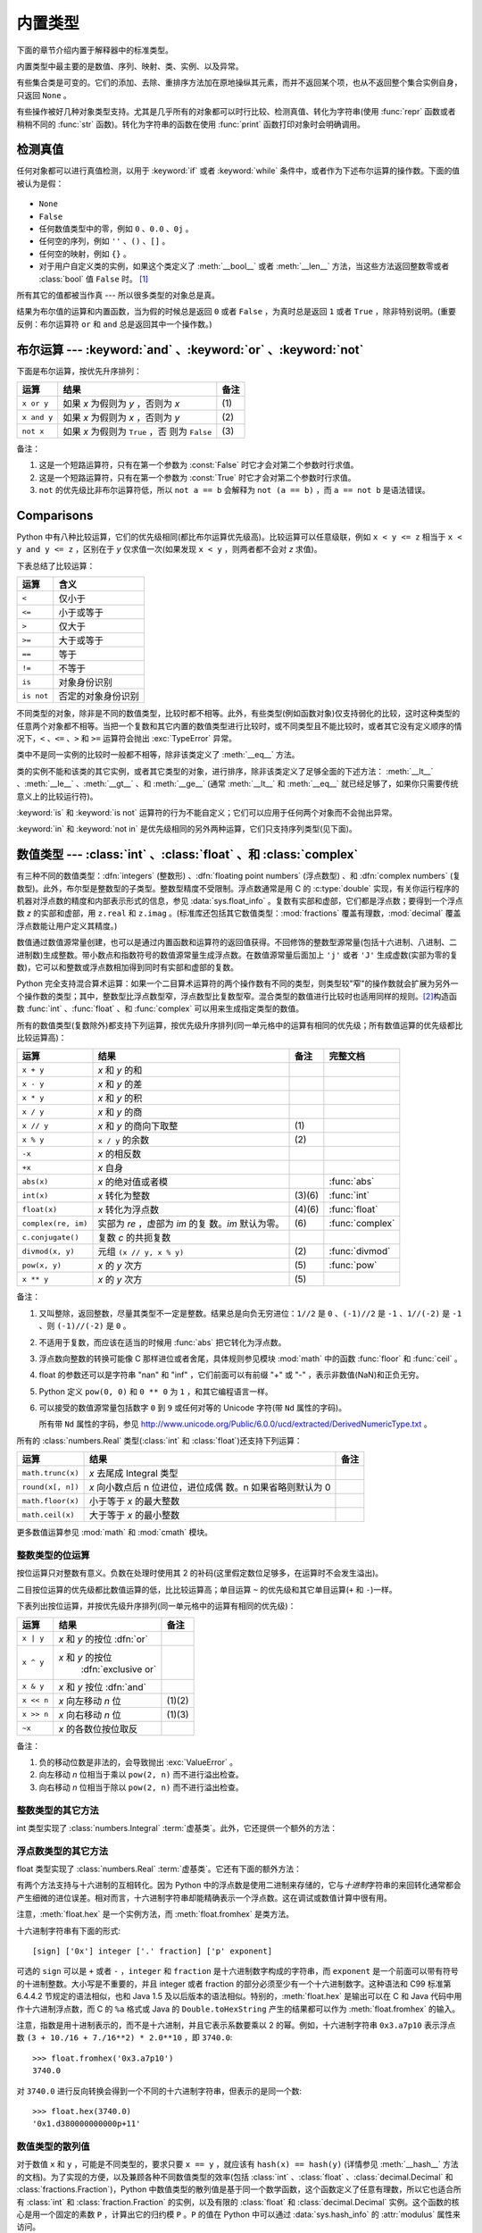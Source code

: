 .. XXX: reference/datamodel and this have quite a few overlaps!


.. _bltin-types:

**************
内置类型
**************

下面的章节介绍内置于解释器中的标准类型。

.. index:: pair: 内置; 类型

内置类型中最主要的是数值、序列、映射、类、实例、以及异常。

有些集合类是可变的。它们的添加、去除、重排序方法加在原地操纵其元素，而并不返回某个项，也从不返回整个集合实例自身，只返回 ``None`` 。

有些操作被好几种对象类型支持。尤其是几乎所有的对象都可以时行比较、检测真值、转化为字符串(使用 :func:`repr` 函数或者稍稍不同的 :func:`str` 函数)。转化为字符串的函数在使用 :func:`print` 函数打印对象时会明确调用。


.. _truth:

检测真值
===================

.. index::
   statement: if
   statement: while
   pair: 真值; 值
   pair: 布尔; 运算
   single: 假

任何对象都可以进行真值检测，以用于 :keyword:`if` 或者 :keyword:`while` 条件中，或者作为下述布尔运算的操作数。下面的值被认为是假：

  .. index:: single: None (内置对象)

* ``None``

  .. index:: single: False (内置对象)

* ``False``

* 任何数值类型中的零，例如 ``0`` 、\ ``0.0`` 、\ ``0j`` 。

* 任何空的序列，例如 ``''`` 、\ ``()`` 、\ ``[]`` 。

* 任何空的映射，例如 ``{}`` 。

* 对于用户自定义类的实例，如果这个类定义了 :meth:`__bool__` 或者 :meth:`__len__` 方法，当这些方法返回整数零或者 :class:`bool` 值 ``False`` 时。 [1]_

.. index:: single: 真

所有其它的值都被当作真 --- 所以很多类型的对象总是真。

.. index::
   operator: or
   operator: and
   single: False
   single: True

结果为布尔值的运算和内置函数，当为假的时候总是返回 ``0`` 或者 ``False`` ，为真时总是返回 ``1`` 或者 ``True`` ，除非特别说明。(重要反例：布尔运算符 ``or`` 和 ``and`` 总是返回其中一个操作数。)


.. _boolean:

布尔运算 --- :keyword:`and` 、\ :keyword:`or` 、\ :keyword:`not`
====================================================================

.. index:: pair: 布尔; 运算符

下面是布尔运算，按优先升序排列：

+-------------+---------------------------------+-------+
| 运算        | 结果                            | 备注  |
+=============+=================================+=======+
| ``x or y``  | 如果 *x* 为假则为 *y* ，否则为  | \(1)  |
|             | *x*                             |       |
+-------------+---------------------------------+-------+
| ``x and y`` | 如果 *x* 为假则为 *x* ，否则为  | \(2)  |
|             | *y*                             |       |
+-------------+---------------------------------+-------+
| ``not x``   | 如果 *x* 为假则为 ``True`` ，否 | \(3)  |
|             | 则为 ``False``                  |       |
+-------------+---------------------------------+-------+

.. index::
   operator: and
   operator: or
   operator: not

备注：

(1)
   这是一个短路运算符，只有在第一个参数为 :const:`False` 时它才会对第二个参数时行求值。

(2)
   这是一个短路运算符，只有在第一个参数为 :const:`True` 时它才会对第二个参数时行求值。

(3)
   ``not`` 的优先级比非布尔运算符低，所以 ``not a == b`` 会解释为 ``not (a == b)`` ，而 ``a == not b`` 是语法错误。


.. _stdcomparisons:

Comparisons
===========

.. index::
   pair: 级联; 比较
   pair: 运算符; 比较
   operator: ==
   operator: <
   operator: <=
   operator: >
   operator: >=
   operator: !=
   operator: is
   operator: is not

Python 中有八种比较运算，它们的优先级相同(都比布尔运算优先级高)。比较运算可以任意级联，例如 ``x < y <= z`` 相当于 ``x < y and
y <= z`` ，区别在于 *y* 仅求值一次(如果发现 ``x < y`` ，则两者都不会对 *z* 求值)。

下表总结了比较运算：

+------------+-------------------------+
| 运算       | 含义                    |
+============+=========================+
| ``<``      | 仅小于                  |
+------------+-------------------------+
| ``<=``     | 小于或等于              |
+------------+-------------------------+
| ``>``      | 仅大于                  |
+------------+-------------------------+
| ``>=``     | 大于或等于              |
+------------+-------------------------+
| ``==``     | 等于                    |
+------------+-------------------------+
| ``!=``     | 不等于                  |
+------------+-------------------------+
| ``is``     | 对象身份识别            |
+------------+-------------------------+
| ``is not`` | 否定的对象身份识别      |
+------------+-------------------------+

.. index::
   pair: 对象; 数值
   pair: 对象; 比较

不同类型的对象，除非是不同的数值类型，比较时都不相等。此外，有些类型(例如函数对象)仅支持弱化的比较，这时这种类型的任意两个对象都不相等。当把一个复数和其它内置的数值类型进行比较时，或不同类型且不能比较时，或者其它没有定义顺序的情况下，\ ``<`` 、\ ``<=`` 、\ ``>`` 和 ``>=`` 运算符会抛出 :exc:`TypeError` 异常。

.. index::
   single: __eq__() (实例方法)
   single: __ne__() (实例方法)
   single: __lt__() (实例方法)
   single: __le__() (实例方法)
   single: __gt__() (实例方法)
   single: __ge__() (实例方法)

类中不是同一实例的比较时一般都不相等，除非该类定义了 :meth:`__eq__` 方法。

类的实例不能和该类的其它实例，或者其它类型的对象，进行排序，除非该类定义了足够全面的下述方法： :meth:`__lt__` 、\ :meth:`__le__` 、\ :meth:`__gt__` 、和 :meth:`__ge__` (通常 :meth:`__lt__` 和 :meth:`__eq__` 就已经足够了，如果你只需要传统意义上的比较运行符)。

:keyword:`is` 和 :keyword:`is not` 运算符的行为不能自定义；它们可以应用于任何两个对象而不会抛出异常。

.. index::
   operator: in
   operator: not in

:keyword:`in` 和 :keyword:`not in` 是优先级相同的另外两种运算，它们只支持序列类型(见下面)。


.. _typesnumeric:

数值类型 --- :class:`int` 、\ :class:`float` 、和 :class:`complex`
=======================================================================

.. index::
   object: 数值
   object: 布尔
   object: 整数
   object: 浮点数
   object: 复数
   pair: C; 语言

有三种不同的数值类型：\ :dfn:`integers` (整数形) 、\ :dfn:`floating point numbers` (浮点数型) 、和 :dfn:`complex numbers` (复数型)。此外，布尔型是整数型的子类型。整数型精度不受限制。浮点数通常是用 C 的 :c:type:`double` 实现，有关你运行程序的机器对浮点数的精度和内部表示形式的信息，参见 :data:`sys.float_info` 。复数有实部和虚部，它们都是浮点数；要得到一个浮点数 *z* 的实部和虚部，用 ``z.real`` 和 ``z.imag`` 。(标准库还包括其它数值类型：\ :mod:`fractions` 覆盖有理数，\ :mod:`decimal` 覆盖浮点数能让用户定义其精度。)

.. index::
   pair: 数值; 源常量
   pair: 整数; 源常量
   pair: 浮点; 源常量
   pair: 复数; 源常量
   pair: 十六进制数; 源常量
   pair: 八进制数; 源常量
   pair: 二进制数; 源常量

数值通过数值源常量创建，也可以是通过内置函数和运算符的返回值获得。不回修饰的整数型源常量(包括十六进制、八进制、二进制数)生成整数。带小数点和指数符号的数值源常量生成浮点数。在数值源常量后面加上 ``'j'`` 或者 ``'J'`` 生成虚数(实部为零的复数)，它可以和整数或浮点数相加得到同时有实部和虚部的复数。

.. index::
   single: 算术运算
   builtin: int
   builtin: float
   builtin: complex
   operator: +
   operator: -
   operator: *
   operator: /
   operator: //
   operator: %
   operator: **

Python 完全支持混合算术运算：如果一个二目算术运算符的两个操作数有不同的类型，则类型较"窄"的操作数就会扩展为另外一个操作数的类型；其中，整数型比浮点数型窄，浮点数型比复数型窄。混合类型的数值进行比较时也适用同样的规则。\ [2]_\ 构造函数 :func:`int` 、\ :func:`float` 、和 :func:`complex` 可以用来生成指定类型的数值。

所有的数值类型(复数除外)都支持下列运算，按优先级升序排列(同一单元格中的运算有相同的优先级；所有数值运算的优先级都比比较运算高)：

+---------------------+---------------------------------+---------+--------------------+
| 运算                | 结果                            | 备注    | 完整文档           |
+=====================+=================================+=========+====================+
| ``x + y``           | *x* 和 *y* 的和                 |         |                    |
+---------------------+---------------------------------+---------+--------------------+
| ``x - y``           | *x* 和 *y* 的差                 |         |                    |
+---------------------+---------------------------------+---------+--------------------+
| ``x * y``           | *x* 和 *y* 的积                 |         |                    |
+---------------------+---------------------------------+---------+--------------------+
| ``x / y``           | *x* 和 *y* 的商                 |         |                    |
+---------------------+---------------------------------+---------+--------------------+
| ``x // y``          | *x* 和 *y* 的商向下取整         | \(1)    |                    |
+---------------------+---------------------------------+---------+--------------------+
| ``x % y``           | ``x / y`` 的余数                | \(2)    |                    |
+---------------------+---------------------------------+---------+--------------------+
| ``-x``              | *x* 的相反数                    |         |                    |
+---------------------+---------------------------------+---------+--------------------+
| ``+x``              | *x* 自身                        |         |                    |
+---------------------+---------------------------------+---------+--------------------+
| ``abs(x)``          | *x* 的绝对值或者模              |         | :func:`abs`        |
+---------------------+---------------------------------+---------+--------------------+
| ``int(x)``          | *x* 转化为整数                  | \(3)\(6)| :func:`int`        |
+---------------------+---------------------------------+---------+--------------------+
| ``float(x)``        | *x* 转化为浮点数                | \(4)\(6)| :func:`float`      |
+---------------------+---------------------------------+---------+--------------------+
| ``complex(re, im)`` | 实部为 *re* ，虚部为 *im* 的复  | \(6)    | :func:`complex`    |
|                     | 数。\ *im* 默认为零。           |         |                    |
+---------------------+---------------------------------+---------+--------------------+
|  ``c.conjugate()``  | 复数 *c* 的共扼复数             |         |                    |
+---------------------+---------------------------------+---------+--------------------+
| ``divmod(x, y)``    | 元组 ``(x // y, x % y)``        | \(2)    | :func:`divmod`     |
+---------------------+---------------------------------+---------+--------------------+
| ``pow(x, y)``       | *x* 的 *y* 次方                 | \(5)    | :func:`pow`        |
+---------------------+---------------------------------+---------+--------------------+
| ``x ** y``          | *x* 的 *y* 次方                 | \(5)    |                    |
+---------------------+---------------------------------+---------+--------------------+

.. index::
   triple: 运算; 数值; 类型
   single: conjugate() (复数方法)

备注：

(1)
   又叫整除，返回整数，尽量其类型不一定是整数。结果总是向负无穷进位：\ ``1//2`` 是 ``0`` 、\ ``(-1)//2`` 是 ``-1`` 、\ ``1//(-2)`` 是 ``-1`` 、则 ``(-1)//(-2)`` 是 ``0`` 。

(2)
   不适用于复数，而应该在适当的时候用 :func:`abs` 把它转化为浮点数。

(3)
   .. index::
      module: math
      single: floor() (模块 math 中)
      single: ceil() (模块 math 中)
      single: trunc() (模块 math 中)
      pair: 数值; 转换
      pair: C; 语言

   浮点数向整数的转换可能像 C 那样进位或者舍尾，具体规则参见模块 :mod:`math` 中的函数 :func:`floor` 和 :func:`ceil` 。

(4)
   float 的参数还可以是字符串 "nan" 和 "inf" ，它们前面可以有前缀 "+" 或 "-" ，表示非数值(NaN)和正负无穷。

(5)
   Python 定义 ``pow(0, 0)`` 和 ``0 ** 0`` 为 ``1`` ，和其它编程语言一样。

(6)
   可以接受的数值源常量包括数字 ``0`` 到 ``9`` 或任何对等的 Unicode 字符(带 ``Nd`` 属性的字码)。

   所有带 ``Nd`` 属性的字码，参见 http://www.unicode.org/Public/6.0.0/ucd/extracted/DerivedNumericType.txt 。


所有的 :class:`numbers.Real` 类型(:class:`int` 和 :class:`float`)还支持下列运算：

+--------------------+------------------------------------+--------+
| 运算               | 结果                               | 备注   |
+====================+====================================+========+
| ``math.trunc(x)``  | *x* 去尾成 Integral 类型           |        |
+--------------------+------------------------------------+--------+
| ``round(x[, n])``  | *x* 向小数点后 n 位进位，进位成偶  |        |
|                    | 数。n 如果省略则默认为 0           |        |
+--------------------+------------------------------------+--------+
| ``math.floor(x)``  | 小于等于 *x* 的最大整数            |        |
+--------------------+------------------------------------+--------+
| ``math.ceil(x)``   | 大于等于 *x* 的最小整数            |        |
+--------------------+------------------------------------+--------+

更多数值运算参见 :mod:`math` 和 :mod:`cmath` 模块。

.. XXXJH exceptions: overflow (when? what operations?) zerodivision


.. _bitstring-ops:

整数类型的位运算
--------------------------------------

.. index::
   triple: 运算; 整数; 类型
   pair: 按位; 运算
   pair: 移位; 运算
   pair: 遮位; 运算
   operator: ^
   operator: &
   operator: <<
   operator: >>

按位运算只对整数有意义。负数在处理时使用其 2 的补码(这里假定数位足够多，在运算时不会发生溢出)。

二目按位运算的优先级都比数值运算的低，比比较运算高；单目运算 ``~`` 的优先级和其它单目运算(``+`` 和 ``-``)一样。

下表列出按位运算，并按优先级升序排列(同一单元格中的运算有相同的优先级)：

+------------+--------------------------------+----------+
| 运算       | 结果                           | 备注     |
+============+================================+==========+
| ``x | y``  | *x* 和 *y* 的按位 :dfn:`or`    |          |
+------------+--------------------------------+----------+
| ``x ^ y``  | *x* 和 *y* 的按位              |          |
|            |  :dfn:`exclusive or`           |          |
+------------+--------------------------------+----------+
| ``x & y``  | *x* 和 *y* 按位 :dfn:`and`     |          |
+------------+--------------------------------+----------+
| ``x << n`` | *x* 向左移动 *n* 位            | (1)(2)   |
+------------+--------------------------------+----------+
| ``x >> n`` | *x* 向右移动 *n* 位            | (1)(3)   |
+------------+--------------------------------+----------+
| ``~x``     | *x* 的各数位按位取反           |          |
+------------+--------------------------------+----------+

备注：

(1)
   负的移动位数是非法的，会导致抛出 :exc:`ValueError` 。

(2)
   向左移动 *n* 位相当于乘以 ``pow(2, n)`` 而不进行溢出检查。

(3)
  向右移动 *n* 位相当于除以 ``pow(2, n)`` 而不进行溢出检查。


整数类型的其它方法
-----------------------------------

int 类型实现了 :class:`numbers.Integral` :term:`虚基类`\ 。此外，它还提供一个额外的方法：

.. method:: int.bit_length()

    返回表示一个数所需要二进制的位数，不包括正负符号和前导的零::

        >>> n = -37
        >>> bin(n)
        '-0b100101'
        >>> n.bit_length()
        6

    准确的说，如果 ``x`` 非零，则 ``x.bit_length()`` 是唯一的正整数 ``k`` ，它满足 ``2**(k-1) <= abs(x) < 2**k`` 。等价的，当 ``abs(x)`` 足够小而有个进位正确的对数，则 ``k = 1 + int(log(abs(x), 2))`` 。如果 ``x`` 是零则 ``x.bit_length()`` 返回 ``0`` 。

    相当于::

        def bit_length(self):
            s = bin(self)       # 二进制形式： bin(-37) --> '-0b100101'
            s = s.lstrip('-0b') # 去掉前导的零和负号
            return len(s)       # len('100101') --> 6

    .. versionadded:: 3.1

.. method:: int.to_bytes(length, byteorder, \*, signed=False)

    返回一个表示整数的各字节的数组。

        >>> (1024).to_bytes(2, byteorder='big')
        b'\x04\x00'
        >>> (1024).to_bytes(10, byteorder='big')
        b'\x00\x00\x00\x00\x00\x00\x00\x00\x04\x00'
        >>> (-1024).to_bytes(10, byteorder='big', signed=True)
        b'\xff\xff\xff\xff\xff\xff\xff\xff\xfc\x00'
        >>> x = 1000
        >>> x.to_bytes((x.bit_length() // 8) + 1, byteorder='little')
        b'\xe8\x03'

    该整数用 *length* 个字节表示。如果指定的字节不能表示这个整数，则抛出 :exc:`OverflowError` 。

    *byteorder* 参数决定表示该整数的字节先后顺序。如果 *byteorder* 是 ``"big"`` ，则高位字节放在数组的前面。如果 *byteorder* 是 ``"little"`` ，则高位字节放在数组的后面。如果想使用系统自身的字节顺序，可以用 :data:`sys.byteorder` 。

    *signed* 参数决定是否使用二的补码来表示这个整数。如果 *signed* 是 ``False`` ，而给出的整数又是负的，则抛出 :exc:`OverflowError` 。默认的 *signed* 值是 ``False`` 。

    .. versionadded:: 3.2

.. classmethod:: int.from_bytes(bytes, byteorder, \*, signed=False)

    返回由指定数组所表示的整数。

        >>> int.from_bytes(b'\x00\x10', byteorder='big')
        16
        >>> int.from_bytes(b'\x00\x10', byteorder='little')
        4096
        >>> int.from_bytes(b'\xfc\x00', byteorder='big', signed=True)
        -1024
        >>> int.from_bytes(b'\xfc\x00', byteorder='big', signed=False)
        64512
        >>> int.from_bytes([255, 0, 0], byteorder='big')
        16711680

    参数 *bytes* 必须支持 buffer 协议或者是一个能够产生字节的可迭代对象。\ :class:`bytes` 和 :class:`bytearray` 是支持 buffer 协议的内置类型。

    *byteorder* 参数表示整数时所使用的字节顺序。如果 *byteorder* 是 ``"big"`` ，则高位字节位于数组前端；如果 *byteorder* 是 ``"little"`` ，则高位字节位于数组后端。如果想使用系统自身的字节顺序，可以用 :data:`sys.byteorder` 。

    *signed* 参数决定是否使用二的补码来表示这个整数。

    .. versionadded:: 3.2


浮点数类型的其它方法
---------------------------

float 类型实现了 :class:`numbers.Real` :term:`虚基类`\ 。它还有下面的额外方法：

.. method:: float.as_integer_ratio()

   返回一对整数，其比值正好等于原来的浮点数，并且分母是正数。对正负无穷会抛出 :exc:`OverflowError` ，而对 NaN 会抛出 :exc:`ValueError` 。

.. method:: float.is_integer()

   如果这个浮点数实例的整数部分是有限的则返回 ``True`` ，否则返回 ``False``::

      >>> (-2.0).is_integer()
      True
      >>> (3.2).is_integer()
      False

有两个方法支持与十六进制的互相转化。因为 Python 中的浮点数是使用二进制来存储的，它与\ *十进制*\ 字符串的来回转化通常都会产生细微的进位误差。相对而言，十六进制字符串却能精确表示一个浮点数。这在调试或数值计算中很有用。


.. method:: float.hex()

   把一个浮点数用十六进制客串表示。对于有限的浮点数，这种表示形式总是包含一个前导的 ``0x`` 和结尾的 ``p`` 及指数。


.. classmethod:: float.fromhex(s)

   类方法，返回由十六进制字符串 *s* 表示的浮点数。字符串 *s* 前后都可以有空白字符。


注意，\ :meth:`float.hex` 是一个实例方法，而 :meth:`float.fromhex` 是类方法。

十六进制字符串有下面的形式::

   [sign] ['0x'] integer ['.' fraction] ['p' exponent]

可选的 ``sign`` 可以是 ``+`` 或者 ``-`` ，\ ``integer`` 和 ``fraction`` 是十六进制数字构成的字符串，而 ``exponent`` 是一个前面可以带有符号的十进制整数。大小写是不重要的，并且 integer 或者 fraction 的部分必须至少有一个十六进制数字。这种语法和 C99 标准第 6.4.4.2 节规定的语法相似，也和 Java 1.5 及以后版本的语法相似。特别的，\ :meth:`float.hex` 是输出可以在 C 和 Java 代码中用作十六进制浮点数，而 C 的 ``%a`` 格式或 Java 的 ``Double.toHexString`` 产生的结果都可以作为 :meth:`float.fromhex` 的输入。

注意，指数是用十进制表示的，而不是十六进制，并且它表示系数要乘以 2 的幂。例如，十六进制字符串 ``0x3.a7p10`` 表示浮点数 ``(3 + 10./16 + 7./16**2) * 2.0**10`` ，即 ``3740.0``::

   >>> float.fromhex('0x3.a7p10')
   3740.0


对 ``3740.0`` 进行反向转换会得到一个不同的十六进制字符串，但表示的是同一个数::

   >>> float.hex(3740.0)
   '0x1.d380000000000p+11'


.. _numeric-hash:

数值类型的散列值
------------------------

对于数值 ``x`` 和 ``y`` ，可能是不同类型的，要求只要 ``x == y`` ，就应该有 ``hash(x) == hash(y)`` (详情参见 :meth:`__hash__` 方法的文档)。为了实现的方便，以及兼顾各种不同数值类型的效率(包括 :class:`int` 、\ :class:`float` 、\ :class:`decimal.Decimal` 和 :class:`fractions.Fraction`)，Python 中数值类型的散列值是基于同一个数学函数，这个函数定义了任意有理数，所以它也适合所有 :class:`int` 和 :class:`fraction.Fraction` 的实例，以及有限的 :class:`float` 和 :class:`decimal.Decimal` 实例。这个函数的核心是用一个固定的素数 ``P`` ，计算出它的归约模 ``P`` 。\ ``P`` 的值在 Python 中可以通过 :data:`sys.hash_info` 的 :attr:`modulus` 属性来访问。

.. impl-detail::

   目前使用的素数，在 C 长整型为 32 位的机器上是 ``P = 2**31 - 1`` ，在 C 长整型为 64 位的机器上是 ``P = 2**61 - 1`` 。

下面是具体规则:

- 如果 ``x = m / n`` 是一个非负有理数并且 ``n`` 不可被 ``P`` 整除，则 ``hash(x)`` 定义为 ``m * invmod(n, P) % P`` ，其中 ``invmod(n,  P)`` 是 ``n`` 模 ``P`` 的倒数。

- 如果 ``x = m / n`` 是一个非负有理数并且 ``n`` 可以被 ``P`` 整除(但 ``m`` 不可以)，则 ``n`` 不是模 ``P`` 的倒数，上面的规则不适用。这种情况下，定义 ``hash(x)`` 为常量值 ``sys.hash_info.inf`` 。

- 如果 ``x = m / n`` 是负的有理数，定义 ``hash(x)`` 为 ``-hash(-x)`` 。如果这个结果是 ``-1`` ，则使用 ``-2`` 为散列值。

- 特殊值 ``sys.hash_info.inf`` 、\ ``-sys.hash_info.inf`` 和 ``sys.hash_info.nan`` 分别作为正无穷、负无穷、NaN 的散列值(所有可散列的 NaN 都有相同的散列值)。

- 对于 :class:`complex` 数值 ``z`` ，通过计算 ``hash(z.real) + sys.hash_info.imag * hash(z.imag)`` ，把实部和虚部的散列值结合起来，然后进行模归约 ``2**sys.hash_info.width`` ，使得结果位于 ``range(-2**(sys.hash_info.width - 1), 2**(sys.hash_info.width - 1))`` 。同样的，如果结果是 ``-1`` ，则用 ``-2`` 代替。


为了阐明上述规则，下面是一些 Python 代码例子，相当于内置的 hash 函数，它们用来计算一个有理数、\ :class:`float` 或 :class:`complex` 的散列值::


   import sys, math

   def hash_fraction(m, n):
       """计算有理数 m / n 的散列值。

       假定 m 和 n 都是整数，其中 n 是正数。相当于 hash(fractions.Fraction(m, n)) 。

       """
       P = sys.hash_info.modulus
       # 去掉公分母 P(如果 m 和 n 已经是互质数则不需要)。
       while m % P == n % P == 0:
           m, n = m // P, n // P

       if n % P == 0:
           hash_ = sys.hash_info.inf
       else:
           # 费马小定理： pow(n, P-1, P) 是 1 ，所以 pow(n, P-2, P) 是 n 模 P 的倒数。
           hash_ = (abs(m) % P) * pow(n, P - 2, P) % P
       if m < 0:
           hash_ = -hash_
       if hash_ == -1:
           hash_ = -2
       return hash_

   def hash_float(x):
       """计算浮点数 x 的散列值。"""

       if math.isnan(x):
           return sys.hash_info.nan
       elif math.isinf(x):
           return sys.hash_info.inf if x > 0 else -sys.hash_info.inf
       else:
           return hash_fraction(*x.as_integer_ratio())

   def hash_complex(z):
       """计算复数 z 的散列值。"""

       hash_ = hash_float(z.real) + sys.hash_info.imag * hash_float(z.imag)
       # 进行带符号的模归约 2**sys.hash_info.width
       M = 2**(sys.hash_info.width - 1)
       hash_ = (hash_ & (M - 1)) - (hash & M)
       if hash_ == -1:
           hash_ == -2
       return hash_

.. _typeiter:

迭代器类型
==============

.. index::
   single: 迭代器协议
   single: 协议; 迭代器
   single: 序列; 迭代
   single: 容器; 迭代

Python 支持对容器的迭代概念。它是通过两个不同的方法实现的，这就允许用户自定义的类支持迭代。序列(下面将详述)总是支持迭代方法。

容器要支持迭代，需要定义一个方法：

.. XXX duplicated in reference/datamodel!

.. method:: container.__iter__()

   返回一个迭代器对象。这个对象对于支持下述迭代器协议是必须的。如果一个容器支持不同类型的迭代，则可以提供额外的方法以明确指定需要的迭代类型。(支持多种迭代形式的例子如树型结构，它同时支持广度优先和深度优先的搜索。)这个方法对应 Python/C API 中 Python 对象类型结构的 :attr:`tp_iter` 接槽。

迭代器对象本身要求支持下面两个方法，它们共同构成\ :dfn:`迭代器协议`\ ：

.. method:: iterator.__iter__()

   返回迭代器对象本身。这对于容器和迭代器都可以用于 :keyword:`for` 和 :keyword:`in` 语句来说，是必须的。这个方法对应 Python/C API 中 Python 对象类型结构的 :attr:`tp_iter` 接槽。


.. method:: iterator.__next__()

   返回容器中的下一个项。如果没有其它项了，则抛出 :exc:`StopIteration` 异常。这个方法对应 Python/C API 中 Python 对象类型结构的 :attr:`tp_iternext` 接槽。

Python 定义了几个迭代器对象用以支持对一般和特定的序列类型、字典、以及其它更广泛形式的迭代。这些特定的类型除了实现迭代器协议以外，没有其它重要作用。

一旦迭代器的 :meth:`~iterator.__next__` 方法抛出 :exc:`StopIteration` ，则后续调用也必须抛出同样的异常。不这么做的实现是不兼容的。


.. _generator-types:

生成函数类型
---------------

Python 的\ :term:`生成函数`\ 为实现迭代器协议提供了便捷方法。如果一个容器对象的 :meth:`__iter__` 方法是用生成函数实现的，就会自动返回一个迭代器对象(从技术上说是一个生成函数对象)，它支持 :meth:`__iter__` 和 :meth:`~generator.__next__` 方法。关于生成函数的更多信息参见\ :ref:`yield 表达式的文档 <yieldexpr>`\ 。


.. _typesseq:

序列类型 --- :class:`list` 、\ :class:`tuple` 、\ :class:`range`
================================================================

有三种基本的序列类型: 列表、元组、区间对象。为处理\ :ref:`二进制数据 <binaryseq>`\ 和\ :ref:`文本字符串 <textseq>`\ 而定制的其它序列类型会在专门的章节中介绍。


.. _typesseq-common:

共同的序列运算
--------------------------

.. index:: 对象: 序列

大部分序列类型，不管是可变的还是不可变的，都支持下表中的运算。\ :class:`collections.abc.Sequence` 虚基类可以用来让自定义序列类型正确且容易的实现这些运算。

表中列出的序列运算按照优先级升序排列(同一个单元格中的运算具有相同的优先级)。其中，\ *s* 和 *t* 是类型相同的序列，\ *n* 、\ *i* 、\ *j* 和 *k* 是整数，而 *x* 是个任意对象，它满足 *s* 对类型和值的限定。

``in`` 和 ``not in`` 运算与比较运算有相同的优先级。\ ``+`` (拼接)和 ``*`` (重复)运算与相应的算术运算有相同的优先级。

.. index::
   triple: 运算; 序列; 类型
   builtin: len
   builtin: min
   builtin: max
   pair: 拼接; 运算
   pair: 重复; 运算
   pair: 下标; 运算
   pair: 切片; 运算
   operator: in
   operator: not in
   single: count() (序列方法)
   single: index() (序列方法)

+--------------------------+-------------------------------------+----------+
| 运算                     | 结果                                | 备注     |
+==========================+=====================================+==========+
| ``x in s``               | 如果 *s* 中的某个元素与 *x* 相      | \(1)     |
|                          | 等则为 ``True`` ，否则为 ``False``  |          |
+--------------------------+-------------------------------------+----------+
| ``x not in s``           | 如果 *s* 中的某个元素与 *x* 相      | \(1)     |
|                          | 等则为 ``False`` ，否则为 ``True``  |          |
+--------------------------+-------------------------------------+----------+
| ``s + t``                | *s* 和 *t* 的拼接                   | (6)(7)   |
+--------------------------+-------------------------------------+----------+
| ``s * n`` 或者           | 对 *s* 进行 *n* 次浅复制并拼接      | (2)(7)   |
| ``n * s``                |                                     |          |
+--------------------------+-------------------------------------+----------+
| ``s[i]``                 | *s* 中第 *i* 个元素，从 0 算起      | \(3)     |
+--------------------------+-------------------------------------+----------+
| ``s[i:j]``               | *s* 中从 *i* 支 *j* 的切片          | (3)(4)   |
+--------------------------+-------------------------------------+----------+
| ``s[i:j:k]``             | *s* 中从 *i* 支 *j* 的切片，间隔    | (3)(5)   |
|                          | *k*                                 |          |
+--------------------------+-------------------------------------+----------+
| ``len(s)``               | *s* 的长度                          |          |
+--------------------------+-------------------------------------+----------+
| ``min(s)``               | *s* 中最小的元素                    |          |
+--------------------------+-------------------------------------+----------+
| ``max(s)``               | *s* 中最大的元素                    |          |
+--------------------------+-------------------------------------+----------+
| ``s.index(x[, i[, j]])`` | *s* 中第一个 *x* 出现的下标(在 *i*  | \(8)     |
|                          | 下标处或之后，而在 *j* 下标前)      |          |
+--------------------------+-------------------------------------+----------+
| ``s.count(x)``           | *s* 中 *x* 出现的总次数             |          |
+--------------------------+-------------------------------------+----------+

同种类型的序列还支持比较运算。特别的，元组和列表在比较时会按照字母顺序比较其对应的元素。这意味着，如果比较结果相等，则每个元素必须相等，并且两个序列必须类型相同且长度一样。(详情参见语言参考中的\ :ref:`比较`\ 。)

备注：

(1)
   尽管一般情况下 ``in`` 和 ``not in`` 运算只用于简单的包含检测，一些专门的序列(例如 :class:`str` 、\ :class:`bytes` 和 :class:`bytearray`)还用它们进行子序列检测::

      >>> "gg" in "eggs"
      True

(2)
   小于 ``0`` 的 *n* 值会当成 ``0`` 处理(这时会生成一个空的列表，其类型与 *s* 相同)。还要注意这里使用浅复制，不会复制嵌套的结构。这常常会让 Python 新手困惑，例如::

      >>> lists = [[]] * 3
      >>> lists
      [[], [], []]
      >>> lists[0].append(3)
      >>> lists
      [[3], [3], [3]]

   事实上，\ ``[[]]`` 是个单元素列表，它只含有一个空列表，所以 ``[[]] * 3`` 的三个元素都是(指向)这个唯一的空列表。修改 ``lists`` 中的任何元素都会改变这个唯一的列表。你可以像这样来创建一个包含不同列表的列表::

      >>> lists = [[] for i in range(3)]
      >>> lists[0].append(3)
      >>> lists[1].append(5)
      >>> lists[2].append(7)
      >>> lists
      [[3], [5], [7]]

(3)
   如果 *i* 或 *j* 是负的，则下标是相对于字符串结尾，即代以 ``len(s) + i`` 或 ``len(s) + j``\ 。但是要注意，\ ``-0`` 还是 ``0`` 。

(4)
   *s* 中从 *i* 到 *j* 的切片定义为下标为 *k* 的元素组成序列，使得 ``i <= k < j`` 。如果 *i* 或 *j* 大于 ``len(s)`` ，则使用 ``len(s)`` 。如果 *i* 省略或者是 ``None`` ，则用 ``0`` 。如果 *j* 省略或者为 ``None`` ，则用 ``len(s)`` 。如果 *i* 大于或等于 *j* ，则生成的序列为空。

(5)
   *s* 中从 *i* 到 *j* 且步长为 *k* 的切片定义为下标为 *k* 的元素组成序列，使得 ``x = i + n*k`` ，其中 ``0 <= n < (j-i)/k`` 。换句话说，下标是 ``i`` 、\ ``i+k`` 、\ ``i+2*k`` 、\ ``i+3*k`` 等等，到达 *j* 时停止(但从来不会包含 *j*)。如果 *i* 或 *j* 大于 ``len(s)`` 则使用 ``len(s)`` 。如果 *i* 或 *j* 省略或者为 ``None`` ，就会使用"未尾"值(使用哪一头未尾取决于 *k* 的正负符号)。注意，\ *k* 不能为零。
   如果 *k* 是 ``None`` ，则当它为 ``1`` 。

(6)
   拼接不可变序列总是生成一个新的对象。这意味着如果通过连续的拼接来构建一个序列，其时间复杂度为序列总长度的二次方程。为了取得线性的时间开销，你必须转而使用下面的方法之一：

   * 如果要拼接 :class:`str` 对象，你可以构建一个列表，最后使用 :meth:`str.join` 或者写到一个 :class:`io.StringIO` 实例并在完成后取回它的值。

   * 如果要拼接 :class:`bytes` 对象，你可以使用类似的 :meth:`bytes.join` 或者 :class:`io.BytesIO` ，或者使用 :class:`bytearray` 对象在原地拼接。\ :class:`bytearray` 对象是可变的，它有高效的重复分配内存机制。

   * 如果要拼接 :class:`tuple` 对象，应该转而扩展 :class:`list` 。

   * 对于其它类型，需要研读相关的类文档。


(7)
  有些序列类型(例如 :class:`range`)只支持拥有特定模式的元素序列，所以并不支持序列拼接或者重复。

(8)
   如果 *s* 中找不到 *x* ，\ ``index`` 就会抛出 :exc:`ValueError` 。如果支持的话，index 方法的额外参数会让序列中的片断搜索变得高效。传入多余的参数大致相当于使用 ``s[i:j].index(x)`` ，只不过没有复制任何数据，并且返回的下标是相对于整个序列的开头，而不是切片的开头。


.. _typesseq-immutable:

不可变序列类型
------------------------

.. index::
   triple: 不可变; 序列; 类型
   object: 元组
   builtin: hash

通常由不可变序列类型实现的，而可变序列却缺少的唯一运算就是对 :func:`hash` 内置函数的支持。

这种支持让不可变序列，例如 :class:`tuple` 实例，可以用作 :class:`dict` 的键，或者存储在 :class:`set` 和 :class:`frozenset` 实例中。

如果试图对含有不可散列值的不可变序列进行散列，就会导致 :exc:`TypeError` 。


.. _typesseq-mutable:

可变序列类型
----------------------

.. index::
   triple: 可变; 序列; 类型
   object: list
   object: bytearray

下表列出的运算是针对可变序列类型的。\ :class:`collections.abc.MutableSequence` 虚基类使得自定义序列类型正确实现这些运算变得容易。

表中的 *s* 是一个可变序列类型的实例；\ *t* 是任意的可迭代对象；\ *x* 是个任意的对象，它能满足 *s* 对类型和值的限制(例如，\ :class:`bytearray` 只接受那些值为 ``0 <= x <= 255`` 的整数。


.. index::
   triple: 运算; 序列; 类型
   triple: 运算; 列表; 类型
   pair: 下标; 赋值
   pair: 切片; 赋值
   statement: del
   single: append() (序列方法)
   single: clear() (序列方法)
   single: copy() (序列方法)
   single: extend() (序列方法)
   single: insert() (序列方法)
   single: pop() (序列方法)
   single: remove() (序列方法)
   single: reverse() (序列方法)

+--------------------+----------------------------------+----------+
| 运算               | 结果                             | 备注     |
+====================+==================================+==========+
| ``s[i] = x``       | 把 *s* 的元素 *i* 替换为 *x*     |          |
+--------------------+----------------------------------+----------+
| ``s[i:j] = t``     | 把 *s* 中从 *i* 到 *j* 的切片    |          |
|                    | 替换为可迭代对象 *t* 的内容      |          |
+--------------------+----------------------------------+----------+
| ``del s[i:j]``     | 和 ``s[i:j] = []`` 相同          |          |
+--------------------+----------------------------------+----------+
| ``s[i:j:k] = t``   | 把 ``s[i:j:k]`` 中的元素用       | \(1)     |
|                    | *t* 中的替换                     |          |
+--------------------+----------------------------------+----------+
| ``del s[i:j:k]``   | 从列表中移除 ``s[i:j:k]`` 中     |          |
|                    | 的元素                           |          |
+--------------------+----------------------------------+----------+
| ``s.append(x)``    | 把 *x* 添加到序列的结尾(和       |          |
|                    | ``s[len(s):len(s)] = [x]`` 相同) |          |
+--------------------+----------------------------------+----------+
| ``s.clear()``      | 移除 ``s`` 中的所有元素          | \(5)     |
|                    | (和 ``del s[:]`` 相同)           |          |
+--------------------+----------------------------------+----------+
| ``s.copy()``       | 对 ``s`` 进行浅复制              | \(5)     |
|                    | (和 ``s[:]`` 相同)               |          |
+--------------------+----------------------------------+----------+
| ``s.extend(t)``    | 把 *t* 的内容扩展到 *s* 中(和    |          |
|                    | ``s[len(s):len(s)] = t`` 相同)   |          |
+--------------------+----------------------------------+----------+
| ``s.insert(i, x)`` | 把 *x* 插入到 *s* 中下标为 *i*   |          |
|                    | 的地方(和 ``s[i:i] = [x]`` 相同) |          |
+--------------------+----------------------------------+----------+
| ``s.pop([i])``     | 取得 *i* 处的元素并把它从 *t* 中 | \(2)     |
|                    | 移除                             |          |
+--------------------+----------------------------------+----------+
| ``s.remove(x)``    | 移除 *s* 中第一个满足            | \(3)     |
|                    |  ``s[i] == x`` 的元素            |          |
+--------------------+----------------------------------+----------+
| ``s.reverse()``    | 在原地前后对调 *s* 中的元素      | \(4)     |
+--------------------+----------------------------------+----------+


备注：

(1)
   *t* must have the same length as the slice it is replacing.

(2)
   The optional argument *i* defaults to ``-1``, so that by default the last
   item is removed and returned.

(3)
   ``remove`` raises :exc:`ValueError` when *x* is not found in *s*.

(4)
   The :meth:`reverse` method modifies the sequence in place for economy of
   space when reversing a large sequence.  To remind users that it operates by
   side effect, it does not return the reversed sequence.

(5)
   :meth:`clear` and :meth:`!copy` are included for consistency with the
   interfaces of mutable containers that don't support slicing operations
   (such as :class:`dict` and :class:`set`)

   .. versionadded:: 3.3
      :meth:`clear` and :meth:`!copy` methods.


.. _typesseq-list:

Lists
-----

.. index:: object: list

Lists are mutable sequences, typically used to store collections of
homogeneous items (where the precise degree of similarity will vary by
application).

.. class:: list([iterable])

   Lists may be constructed in several ways:

   * Using a pair of square brackets to denote the empty list: ``[]``
   * Using square brackets, separating items with commas: ``[a]``, ``[a, b, c]``
   * Using a list comprehension: ``[x for x in iterable]``
   * Using the type constructor: ``list()`` or ``list(iterable)``

   The constructor builds a list whose items are the same and in the same
   order as *iterable*'s items.  *iterable* may be either a sequence, a
   container that supports iteration, or an iterator object.  If *iterable*
   is already a list, a copy is made and returned, similar to ``iterable[:]``.
   For example, ``list('abc')`` returns ``['a', 'b', 'c']`` and
   ``list( (1, 2, 3) )`` returns ``[1, 2, 3]``.
   If no argument is given, the constructor creates a new empty list, ``[]``.


   Many other operations also produce lists, including the :func:`sorted`
   built-in.

   Lists implement all of the :ref:`common <typesseq-common>` and
   :ref:`mutable <typesseq-mutable>` sequence operations. Lists also provide the
   following additional method:

   .. method:: list.sort(*, key=None, reverse=None)

      This method sorts the list in place, using only ``<`` comparisons
      between items. Exceptions are not suppressed - if any comparison operations
      fail, the entire sort operation will fail (and the list will likely be left
      in a partially modified state).

      *key* specifies a function of one argument that is used to extract a
      comparison key from each list element (for example, ``key=str.lower``).
      The key corresponding to each item in the list is calculated once and
      then used for the entire sorting process. The default value of ``None``
      means that list items are sorted directly without calculating a separate
      key value.

      The :func:`functools.cmp_to_key` utility is available to convert a 2.x
      style *cmp* function to a *key* function.

      *reverse* is a boolean value.  If set to ``True``, then the list elements
      are sorted as if each comparison were reversed.

      This method modifies the sequence in place for economy of space when
      sorting a large sequence.  To remind users that it operates by side
      effect, it does not return the sorted sequence (use :func:`sorted` to
      explicitly request a new sorted list instance).

      The :meth:`sort` method is guaranteed to be stable.  A sort is stable if it
      guarantees not to change the relative order of elements that compare equal
      --- this is helpful for sorting in multiple passes (for example, sort by
      department, then by salary grade).

      .. impl-detail::

         While a list is being sorted, the effect of attempting to mutate, or even
         inspect, the list is undefined.  The C implementation of Python makes the
         list appear empty for the duration, and raises :exc:`ValueError` if it can
         detect that the list has been mutated during a sort.


.. _typesseq-tuple:

Tuples
------

.. index:: object: tuple

Tuples are immutable sequences, typically used to store collections of
heterogeneous data (such as the 2-tuples produced by the :func:`enumerate`
built-in). Tuples are also used for cases where an immutable sequence of
homogeneous data is needed (such as allowing storage in a :class:`set` or
:class:`dict` instance).

.. class:: tuple([iterable])

   Tuples may be constructed in a number of ways:

   * Using a pair of parentheses to denote the empty tuple: ``()``
   * Using a trailing comma for a singleton tuple: ``a,`` or ``(a,)``
   * Separating items with commas: ``a, b, c`` or ``(a, b, c)``
   * Using the :func:`tuple` built-in: ``tuple()`` or ``tuple(iterable)``

   The constructor builds a tuple whose items are the same and in the same
   order as *iterable*'s items.  *iterable* may be either a sequence, a
   container that supports iteration, or an iterator object.  If *iterable*
   is already a tuple, it is returned unchanged. For example,
   ``tuple('abc')`` returns ``('a', 'b', 'c')`` and
   ``tuple( [1, 2, 3] )`` returns ``(1, 2, 3)``.
   If no argument is given, the constructor creates a new empty tuple, ``()``.

   Note that it is actually the comma which makes a tuple, not the parentheses.
   The parentheses are optional, except in the empty tuple case, or
   when they are needed to avoid syntactic ambiguity. For example,
   ``f(a, b, c)`` is a function call with three arguments, while
   ``f((a, b, c))`` is a function call with a 3-tuple as the sole argument.

   Tuples implement all of the :ref:`common <typesseq-common>` sequence
   operations.

For heterogeneous collections of data where access by name is clearer than
access by index, :func:`collections.namedtuple` may be a more appropriate
choice than a simple tuple object.


.. _typesseq-range:

Ranges
------

.. index:: object: range

The :class:`range` type represents an immutable sequence of numbers and is
commonly used for looping a specific number of times in :keyword:`for`
loops.

.. class:: range(stop)
           range(start, stop[, step])

   The arguments to the range constructor must be integers (either built-in
   :class:`int` or any object that implements the ``__index__`` special
   method).  If the *step* argument is omitted, it defaults to ``1``.
   If the *start* argument is omitted, it defaults to ``0``.
   If *step* is zero, :exc:`ValueError` is raised.

   For a positive *step*, the contents of a range ``r`` are determined by the
   formula ``r[i] = start + step*i`` where ``i >= 0`` and
   ``r[i] < stop``.

   For a negative *step*, the contents of the range are still determined by
   the formula ``r[i] = start + step*i``, but the constraints are ``i >= 0``
   and ``r[i] > stop``.

   A range object will be empty if ``r[0]`` does not meant the value
   constraint. Ranges do support negative indices, but these are interpreted
   as indexing from the end of the sequence determined by the positive
   indices.

   Ranges containing absolute values larger than :data:`sys.maxsize` are
   permitted but some features (such as :func:`len`) may raise
   :exc:`OverflowError`.

   Range examples::

      >>> list(range(10))
      [0, 1, 2, 3, 4, 5, 6, 7, 8, 9]
      >>> list(range(1, 11))
      [1, 2, 3, 4, 5, 6, 7, 8, 9, 10]
      >>> list(range(0, 30, 5))
      [0, 5, 10, 15, 20, 25]
      >>> list(range(0, 10, 3))
      [0, 3, 6, 9]
      >>> list(range(0, -10, -1))
      [0, -1, -2, -3, -4, -5, -6, -7, -8, -9]
      >>> list(range(0))
      []
      >>> list(range(1, 0))
      []

   Ranges implement all of the :ref:`common <typesseq-common>` sequence operations
   except concatenation and repetition (due to the fact that range objects can
   only represent sequences that follow a strict pattern and repetition and
   concatenation will usually violate that pattern).

   .. data: start

      The value of the *start* parameter (or ``0`` if the parameter was
      not supplied)

   .. data: stop

      The value of the *stop* parameter

   .. data: step

      The value of the *step* parameter (or ``1`` if the parameter was
      not supplied)

The advantage of the :class:`range` type over a regular :class:`list` or
:class:`tuple` is that a :class:`range` object will always take the same
(small) amount of memory, no matter the size of the range it represents (as it
only stores the ``start``, ``stop`` and ``step`` values, calculating individual
items and subranges as needed).

Range objects implement the :class:`collections.Sequence` ABC, and provide
features such as containment tests, element index lookup, slicing and
support for negative indices (see :ref:`typesseq`):

   >>> r = range(0, 20, 2)
   >>> r
   range(0, 20, 2)
   >>> 11 in r
   False
   >>> 10 in r
   True
   >>> r.index(10)
   5
   >>> r[5]
   10
   >>> r[:5]
   range(0, 10, 2)
   >>> r[-1]
   18

Testing range objects for equality with ``==`` and ``!=`` compares
them as sequences.  That is, two range objects are considered equal if
they represent the same sequence of values.  (Note that two range
objects that compare equal might have different :attr:`start`,
:attr:`stop` and :attr:`step` attributes, for example ``range(0) ==
range(2, 1, 3)`` or ``range(0, 3, 2) == range(0, 4, 2)``.)

.. versionchanged:: 3.2
   Implement the Sequence ABC.
   Support slicing and negative indices.
   Test :class:`int` objects for membership in constant time instead of
   iterating through all items.

.. versionchanged:: 3.3
   Define '==' and '!=' to compare range objects based on the
   sequence of values they define (instead of comparing based on
   object identity).

.. versionadded:: 3.3
   The :attr:`start`, :attr:`stop` and :attr:`step` attributes.


.. index::
   single: string; text sequence type
   single: str (built-in class); (see also string)
   object: string

.. _textseq:

Text Sequence Type --- :class:`str`
===================================

Textual data in Python is handled with :class:`str` objects, or :dfn:`strings`.
Strings are immutable
:ref:`sequences <typesseq>` of Unicode code points.  String literals are
written in a variety of ways:

* Single quotes: ``'allows embedded "double" quotes'``
* Double quotes: ``"allows embedded 'single' quotes"``.
* Triple quoted: ``'''Three single quotes'''``, ``"""Three double quotes"""``

Triple quoted strings may span multiple lines - all associated whitespace will
be included in the string literal.

String literals that are part of a single expression and have only whitespace
between them will be implicitly converted to a single string literal. That
is, ``("spam " "eggs") == "spam eggs"``.

See :ref:`strings` for more about the various forms of string literal,
including supported escape sequences, and the ``r`` ("raw") prefix that
disables most escape sequence processing.

Strings may also be created from other objects using the :class:`str`
constructor.

Since there is no separate "character" type, indexing a string produces
strings of length 1. That is, for a non-empty string *s*, ``s[0] == s[0:1]``.

.. index::
   object: io.StringIO

There is also no mutable string type, but :meth:`str.join` or
:class:`io.StringIO` can be used to efficiently construct strings from
multiple fragments.

.. versionchanged:: 3.3
   For backwards compatibility with the Python 2 series, the ``u`` prefix is
   once again permitted on string literals. It has no effect on the meaning
   of string literals and cannot be combined with the ``r`` prefix.


.. index::
   single: string; str (built-in class)

.. class:: str(object='')
           str(object=b'', encoding='utf-8', errors='strict')

   Return a :ref:`string <textseq>` version of *object*.  If *object* is not
   provided, returns the empty string.  Otherwise, the behavior of ``str()``
   depends on whether *encoding* or *errors* is given, as follows.

   If neither *encoding* nor *errors* is given, ``str(object)`` returns
   :meth:`object.__str__() <object.__str__>`, which is the "informal" or nicely
   printable string representation of *object*.  For string objects, this is
   the string itself.  If *object* does not have a :meth:`~object.__str__`
   method, then :func:`str` falls back to returning
   :meth:`repr(object) <repr>`.

   .. index::
      single: buffer protocol; str (built-in class)
      single: bytes; str (built-in class)

   If at least one of *encoding* or *errors* is given, *object* should be a
   :class:`bytes` or :class:`bytearray` object, or more generally any object
   that supports the :ref:`buffer protocol <bufferobjects>`.  In this case, if
   *object* is a :class:`bytes` (or :class:`bytearray`) object, then
   ``str(bytes, encoding, errors)`` is equivalent to
   :meth:`bytes.decode(encoding, errors) <bytes.decode>`.  Otherwise, the bytes
   object underlying the buffer object is obtained before calling
   :meth:`bytes.decode`.  See :ref:`binaryseq` and
   :ref:`bufferobjects` for information on buffer objects.

   Passing a :class:`bytes` object to :func:`str` without the *encoding*
   or *errors* arguments falls under the first case of returning the informal
   string representation (see also the :option:`-b` command-line option to
   Python).  For example::

      >>> str(b'Zoot!')
      "b'Zoot!'"

   For more information on the ``str`` class and its methods, see
   :ref:`textseq` and the :ref:`string-methods` section below.  To output
   formatted strings, see the :ref:`string-formatting` section.  In addition,
   see the :ref:`stringservices` section.


.. index::
   pair: string; methods

.. _string-methods:

String Methods
--------------

.. index::
   module: re

Strings implement all of the :ref:`common <typesseq-common>` sequence
operations, along with the additional methods described below.

Strings also support two styles of string formatting, one providing a large
degree of flexibility and customization (see :meth:`str.format`,
:ref:`formatstrings` and :ref:`string-formatting`) and the other based on C
``printf`` style formatting that handles a narrower range of types and is
slightly harder to use correctly, but is often faster for the cases it can
handle (:ref:`old-string-formatting`).

The :ref:`textservices` section of the standard library covers a number of
other modules that provide various text related utilities (including regular
expression support in the :mod:`re` module).

.. method:: str.capitalize()

   Return a copy of the string with its first character capitalized and the
   rest lowercased.


.. method:: str.casefold()

   Return a casefolded copy of the string. Casefolded strings may be used for
   caseless matching.

   Casefolding is similar to lowercasing but more aggressive because it is
   intended to remove all case distinctions in a string. For example, the German
   lowercase letter ``'ß'`` is equivalent to ``"ss"``. Since it is already
   lowercase, :meth:`lower` would do nothing to ``'ß'``; :meth:`casefold`
   converts it to ``"ss"``.

   The casefolding algorithm is described in section 3.13 of the Unicode
   Standard.

   .. versionadded:: 3.3


.. method:: str.center(width[, fillchar])

   Return centered in a string of length *width*. Padding is done using the
   specified *fillchar* (default is a space).


.. method:: str.count(sub[, start[, end]])

   Return the number of non-overlapping occurrences of substring *sub* in the
   range [*start*, *end*].  Optional arguments *start* and *end* are
   interpreted as in slice notation.


.. method:: str.encode(encoding="utf-8", errors="strict")

   Return an encoded version of the string as a bytes object. Default encoding
   is ``'utf-8'``. *errors* may be given to set a different error handling scheme.
   The default for *errors* is ``'strict'``, meaning that encoding errors raise
   a :exc:`UnicodeError`. Other possible
   values are ``'ignore'``, ``'replace'``, ``'xmlcharrefreplace'``,
   ``'backslashreplace'`` and any other name registered via
   :func:`codecs.register_error`, see section :ref:`codec-base-classes`. For a
   list of possible encodings, see section :ref:`standard-encodings`.

   .. versionchanged:: 3.1
      Support for keyword arguments added.


.. method:: str.endswith(suffix[, start[, end]])

   Return ``True`` if the string ends with the specified *suffix*, otherwise return
   ``False``.  *suffix* can also be a tuple of suffixes to look for.  With optional
   *start*, test beginning at that position.  With optional *end*, stop comparing
   at that position.


.. method:: str.expandtabs([tabsize])

   Return a copy of the string where all tab characters are replaced by zero or
   more spaces, depending on the current column and the given tab size.  The
   column number is reset to zero after each newline occurring in the string.
   If *tabsize* is not given, a tab size of ``8`` characters is assumed.  This
   doesn't understand other non-printing characters or escape sequences.


.. method:: str.find(sub[, start[, end]])

   Return the lowest index in the string where substring *sub* is found, such
   that *sub* is contained in the slice ``s[start:end]``.  Optional arguments
   *start* and *end* are interpreted as in slice notation.  Return ``-1`` if
   *sub* is not found.

   .. note::

      The :meth:`~str.find` method should be used only if you need to know the
      position of *sub*.  To check if *sub* is a substring or not, use the
      :keyword:`in` operator::

         >>> 'Py' in 'Python'
         True


.. method:: str.format(*args, **kwargs)

   Perform a string formatting operation.  The string on which this method is
   called can contain literal text or replacement fields delimited by braces
   ``{}``.  Each replacement field contains either the numeric index of a
   positional argument, or the name of a keyword argument.  Returns a copy of
   the string where each replacement field is replaced with the string value of
   the corresponding argument.

      >>> "The sum of 1 + 2 is {0}".format(1+2)
      'The sum of 1 + 2 is 3'

   See :ref:`formatstrings` for a description of the various formatting options
   that can be specified in format strings.


.. method:: str.format_map(mapping)

   Similar to ``str.format(**mapping)``, except that ``mapping`` is
   used directly and not copied to a :class:`dict` .  This is useful
   if for example ``mapping`` is a dict subclass:

   >>> class Default(dict):
   ...     def __missing__(self, key):
   ...         return key
   ...
   >>> '{name} was born in {country}'.format_map(Default(name='Guido'))
   'Guido was born in country'

   .. versionadded:: 3.2


.. method:: str.index(sub[, start[, end]])

   Like :meth:`find`, but raise :exc:`ValueError` when the substring is not found.


.. method:: str.isalnum()

   Return true if all characters in the string are alphanumeric and there is at
   least one character, false otherwise.  A character ``c`` is alphanumeric if one
   of the following returns ``True``: ``c.isalpha()``, ``c.isdecimal()``,
   ``c.isdigit()``, or ``c.isnumeric()``.


.. method:: str.isalpha()

   Return true if all characters in the string are alphabetic and there is at least
   one character, false otherwise.  Alphabetic characters are those characters defined
   in the Unicode character database as "Letter", i.e., those with general category
   property being one of "Lm", "Lt", "Lu", "Ll", or "Lo".  Note that this is different
   from the "Alphabetic" property defined in the Unicode Standard.


.. method:: str.isdecimal()

   Return true if all characters in the string are decimal
   characters and there is at least one character, false
   otherwise. Decimal characters are those from general category "Nd". This category
   includes digit characters, and all characters
   that can be used to form decimal-radix numbers, e.g. U+0660,
   ARABIC-INDIC DIGIT ZERO.


.. method:: str.isdigit()

   Return true if all characters in the string are digits and there is at least one
   character, false otherwise.  Digits include decimal characters and digits that need
   special handling, such as the compatibility superscript digits.  Formally, a digit
   is a character that has the property value Numeric_Type=Digit or Numeric_Type=Decimal.


.. method:: str.isidentifier()

   Return true if the string is a valid identifier according to the language
   definition, section :ref:`identifiers`.


.. method:: str.islower()

   Return true if all cased characters [4]_ in the string are lowercase and
   there is at least one cased character, false otherwise.


.. method:: str.isnumeric()

   Return true if all characters in the string are numeric
   characters, and there is at least one character, false
   otherwise. Numeric characters include digit characters, and all characters
   that have the Unicode numeric value property, e.g. U+2155,
   VULGAR FRACTION ONE FIFTH.  Formally, numeric characters are those with the property
   value Numeric_Type=Digit, Numeric_Type=Decimal or Numeric_Type=Numeric.


.. method:: str.isprintable()

   Return true if all characters in the string are printable or the string is
   empty, false otherwise.  Nonprintable characters are those characters defined
   in the Unicode character database as "Other" or "Separator", excepting the
   ASCII space (0x20) which is considered printable.  (Note that printable
   characters in this context are those which should not be escaped when
   :func:`repr` is invoked on a string.  It has no bearing on the handling of
   strings written to :data:`sys.stdout` or :data:`sys.stderr`.)


.. method:: str.isspace()

   Return true if there are only whitespace characters in the string and there is
   at least one character, false otherwise.  Whitespace characters  are those
   characters defined in the Unicode character database as "Other" or "Separator"
   and those with bidirectional property being one of "WS", "B", or "S".

.. method:: str.istitle()

   Return true if the string is a titlecased string and there is at least one
   character, for example uppercase characters may only follow uncased characters
   and lowercase characters only cased ones.  Return false otherwise.


.. method:: str.isupper()

   Return true if all cased characters [4]_ in the string are uppercase and
   there is at least one cased character, false otherwise.


.. method:: str.join(iterable)

   Return a string which is the concatenation of the strings in the
   :term:`可迭代对象` *iterable*.  A :exc:`TypeError` will be raised if there are
   any non-string values in *iterable*, including :class:`bytes` objects.  The
   separator between elements is the string providing this method.


.. method:: str.ljust(width[, fillchar])

   Return the string left justified in a string of length *width*. Padding is done
   using the specified *fillchar* (default is a space).  The original string is
   returned if *width* is less than or equal to ``len(s)``.


.. method:: str.lower()

   Return a copy of the string with all the cased characters [4]_ converted to
   lowercase.

   The lowercasing algorithm used is described in section 3.13 of the Unicode
   Standard.


.. method:: str.lstrip([chars])

   Return a copy of the string with leading characters removed.  The *chars*
   argument is a string specifying the set of characters to be removed.  If omitted
   or ``None``, the *chars* argument defaults to removing whitespace.  The *chars*
   argument is not a prefix; rather, all combinations of its values are stripped:

      >>> '   spacious   '.lstrip()
      'spacious   '
      >>> 'www.example.com'.lstrip('cmowz.')
      'example.com'


.. staticmethod:: str.maketrans(x[, y[, z]])

   This static method returns a translation table usable for :meth:`str.translate`.

   If there is only one argument, it must be a dictionary mapping Unicode
   ordinals (integers) or characters (strings of length 1) to Unicode ordinals,
   strings (of arbitrary lengths) or None.  Character keys will then be
   converted to ordinals.

   If there are two arguments, they must be strings of equal length, and in the
   resulting dictionary, each character in x will be mapped to the character at
   the same position in y.  If there is a third argument, it must be a string,
   whose characters will be mapped to None in the result.


.. method:: str.partition(sep)

   Split the string at the first occurrence of *sep*, and return a 3-tuple
   containing the part before the separator, the separator itself, and the part
   after the separator.  If the separator is not found, return a 3-tuple containing
   the string itself, followed by two empty strings.


.. method:: str.replace(old, new[, count])

   Return a copy of the string with all occurrences of substring *old* replaced by
   *new*.  If the optional argument *count* is given, only the first *count*
   occurrences are replaced.


.. method:: str.rfind(sub[, start[, end]])

   Return the highest index in the string where substring *sub* is found, such
   that *sub* is contained within ``s[start:end]``.  Optional arguments *start*
   and *end* are interpreted as in slice notation.  Return ``-1`` on failure.


.. method:: str.rindex(sub[, start[, end]])

   Like :meth:`rfind` but raises :exc:`ValueError` when the substring *sub* is not
   found.


.. method:: str.rjust(width[, fillchar])

   Return the string right justified in a string of length *width*. Padding is done
   using the specified *fillchar* (default is a space). The original string is
   returned if *width* is less than or equal to ``len(s)``.


.. method:: str.rpartition(sep)

   Split the string at the last occurrence of *sep*, and return a 3-tuple
   containing the part before the separator, the separator itself, and the part
   after the separator.  If the separator is not found, return a 3-tuple containing
   two empty strings, followed by the string itself.


.. method:: str.rsplit(sep=None, maxsplit=-1)

   Return a list of the words in the string, using *sep* as the delimiter string.
   If *maxsplit* is given, at most *maxsplit* splits are done, the *rightmost*
   ones.  If *sep* is not specified or ``None``, any whitespace string is a
   separator.  Except for splitting from the right, :meth:`rsplit` behaves like
   :meth:`split` which is described in detail below.


.. method:: str.rstrip([chars])

   Return a copy of the string with trailing characters removed.  The *chars*
   argument is a string specifying the set of characters to be removed.  If omitted
   or ``None``, the *chars* argument defaults to removing whitespace.  The *chars*
   argument is not a suffix; rather, all combinations of its values are stripped:

      >>> '   spacious   '.rstrip()
      '   spacious'
      >>> 'mississippi'.rstrip('ipz')
      'mississ'


.. method:: str.split(sep=None, maxsplit=-1)

   Return a list of the words in the string, using *sep* as the delimiter
   string.  If *maxsplit* is given, at most *maxsplit* splits are done (thus,
   the list will have at most ``maxsplit+1`` elements).  If *maxsplit* is not
   specified or ``-1``, then there is no limit on the number of splits
   (all possible splits are made).

   If *sep* is given, consecutive delimiters are not grouped together and are
   deemed to delimit empty strings (for example, ``'1,,2'.split(',')`` returns
   ``['1', '', '2']``).  The *sep* argument may consist of multiple characters
   (for example, ``'1<>2<>3'.split('<>')`` returns ``['1', '2', '3']``).
   Splitting an empty string with a specified separator returns ``['']``.

   If *sep* is not specified or is ``None``, a different splitting algorithm is
   applied: runs of consecutive whitespace are regarded as a single separator,
   and the result will contain no empty strings at the start or end if the
   string has leading or trailing whitespace.  Consequently, splitting an empty
   string or a string consisting of just whitespace with a ``None`` separator
   returns ``[]``.

   For example, ``' 1  2   3  '.split()`` returns ``['1', '2', '3']``, and
   ``'  1  2   3  '.split(None, 1)`` returns ``['1', '2   3  ']``.


.. index::
   single: universal newlines; str.splitlines method

.. method:: str.splitlines([keepends])

   Return a list of the lines in the string, breaking at line boundaries.
   This method uses the :term:`万能换行符` approach to splitting lines.
   Line breaks are not included in the resulting list unless *keepends* is
   given and true.

   For example, ``'ab c\n\nde fg\rkl\r\n'.splitlines()`` returns
   ``['ab c', '', 'de fg', 'kl']``, while the same call with ``splitlines(True)``
   returns ``['ab c\n', '\n', 'de fg\r', 'kl\r\n']``.

   Unlike :meth:`~str.split` when a delimiter string *sep* is given, this
   method returns an empty list for the empty string, and a terminal line
   break does not result in an extra line.


.. method:: str.startswith(prefix[, start[, end]])

   Return ``True`` if string starts with the *prefix*, otherwise return ``False``.
   *prefix* can also be a tuple of prefixes to look for.  With optional *start*,
   test string beginning at that position.  With optional *end*, stop comparing
   string at that position.


.. method:: str.strip([chars])

   Return a copy of the string with the leading and trailing characters removed.
   The *chars* argument is a string specifying the set of characters to be removed.
   If omitted or ``None``, the *chars* argument defaults to removing whitespace.
   The *chars* argument is not a prefix or suffix; rather, all combinations of its
   values are stripped:

      >>> '   spacious   '.strip()
      'spacious'
      >>> 'www.example.com'.strip('cmowz.')
      'example'


.. method:: str.swapcase()

   Return a copy of the string with uppercase characters converted to lowercase and
   vice versa. Note that it is not necessarily true that
   ``s.swapcase().swapcase() == s``.


.. method:: str.title()

   Return a titlecased version of the string where words start with an uppercase
   character and the remaining characters are lowercase.

   The algorithm uses a simple language-independent definition of a word as
   groups of consecutive letters.  The definition works in many contexts but
   it means that apostrophes in contractions and possessives form word
   boundaries, which may not be the desired result::

        >>> "they're bill's friends from the UK".title()
        "They'Re Bill'S Friends From The Uk"

   A workaround for apostrophes can be constructed using regular expressions::

        >>> import re
        >>> def titlecase(s):
        ...     return re.sub(r"[A-Za-z]+('[A-Za-z]+)?",
        ...                   lambda mo: mo.group(0)[0].upper() +
        ...                              mo.group(0)[1:].lower(),
        ...                   s)
        ...
        >>> titlecase("they're bill's friends.")
        "They're Bill's Friends."


.. method:: str.translate(map)

   Return a copy of the *s* where all characters have been mapped through the
   *map* which must be a dictionary of Unicode ordinals (integers) to Unicode
   ordinals, strings or ``None``.  Unmapped characters are left untouched.
   Characters mapped to ``None`` are deleted.

   You can use :meth:`str.maketrans` to create a translation map from
   character-to-character mappings in different formats.

   .. note::

      An even more flexible approach is to create a custom character mapping
      codec using the :mod:`codecs` module (see :mod:`encodings.cp1251` for an
      example).


.. method:: str.upper()

   Return a copy of the string with all the cased characters [4]_ converted to
   uppercase.  Note that ``str.upper().isupper()`` might be ``False`` if ``s``
   contains uncased characters or if the Unicode category of the resulting
   character(s) is not "Lu" (Letter, uppercase), but e.g. "Lt" (Letter,
   titlecase).

   The uppercasing algorithm used is described in section 3.13 of the Unicode
   Standard.


.. method:: str.zfill(width)

   Return the numeric string left filled with zeros in a string of length
   *width*.  A sign prefix is handled correctly.  The original string is
   returned if *width* is less than or equal to ``len(s)``.



.. _old-string-formatting:

``printf``-style String Formatting
----------------------------------

.. index::
   single: formatting, string (%)
   single: interpolation, string (%)
   single: string; formatting
   single: string; interpolation
   single: printf-style formatting
   single: sprintf-style formatting
   single: % formatting
   single: % interpolation

.. note::

   The formatting operations described here exhibit a variety of quirks that
   lead to a number of common errors (such as failing to display tuples and
   dictionaries correctly).  Using the newer :meth:`str.format` interface
   helps avoid these errors, and also provides a generally more powerful,
   flexible and extensible approach to formatting text.

String objects have one unique built-in operation: the ``%`` operator (modulo).
This is also known as the string *formatting* or *interpolation* operator.
Given ``format % values`` (where *format* is a string), ``%`` conversion
specifications in *format* are replaced with zero or more elements of *values*.
The effect is similar to using the :c:func:`sprintf` in the C language.

If *format* requires a single argument, *values* may be a single non-tuple
object. [5]_  Otherwise, *values* must be a tuple with exactly the number of
items specified by the format string, or a single mapping object (for example, a
dictionary).

A conversion specifier contains two or more characters and has the following
components, which must occur in this order:

#. The ``'%'`` character, which marks the start of the specifier.

#. Mapping key (optional), consisting of a parenthesised sequence of characters
   (for example, ``(somename)``).

#. Conversion flags (optional), which affect the result of some conversion
   types.

#. Minimum field width (optional).  If specified as an ``'*'`` (asterisk), the
   actual width is read from the next element of the tuple in *values*, and the
   object to convert comes after the minimum field width and optional precision.

#. Precision (optional), given as a ``'.'`` (dot) followed by the precision.  If
   specified as ``'*'`` (an asterisk), the actual precision is read from the next
   element of the tuple in *values*, and the value to convert comes after the
   precision.

#. Length modifier (optional).

#. Conversion type.

When the right argument is a dictionary (or other mapping type), then the
formats in the string *must* include a parenthesised mapping key into that
dictionary inserted immediately after the ``'%'`` character. The mapping key
selects the value to be formatted from the mapping.  For example:

   >>> print('%(language)s has %(number)03d quote types.' %
   ...       {'language': "Python", "number": 2})
   Python has 002 quote types.

In this case no ``*`` specifiers may occur in a format (since they require a
sequential parameter list).

The conversion flag characters are:

+---------+---------------------------------------------------------------------+
| Flag    | Meaning                                                             |
+=========+=====================================================================+
| ``'#'`` | The value conversion will use the "alternate form" (where defined   |
|         | below).                                                             |
+---------+---------------------------------------------------------------------+
| ``'0'`` | The conversion will be zero padded for numeric values.              |
+---------+---------------------------------------------------------------------+
| ``'-'`` | The converted value is left adjusted (overrides the ``'0'``         |
|         | conversion if both are given).                                      |
+---------+---------------------------------------------------------------------+
| ``' '`` | (a space) A blank should be left before a positive number (or empty |
|         | string) produced by a signed conversion.                            |
+---------+---------------------------------------------------------------------+
| ``'+'`` | A sign character (``'+'`` or ``'-'``) will precede the conversion   |
|         | (overrides a "space" flag).                                         |
+---------+---------------------------------------------------------------------+

A length modifier (``h``, ``l``, or ``L``) may be present, but is ignored as it
is not necessary for Python -- so e.g. ``%ld`` is identical to ``%d``.

The conversion types are:

+------------+-----------------------------------------------------+-------+
| Conversion | Meaning                                             | Notes |
+============+=====================================================+=======+
| ``'d'``    | Signed integer decimal.                             |       |
+------------+-----------------------------------------------------+-------+
| ``'i'``    | Signed integer decimal.                             |       |
+------------+-----------------------------------------------------+-------+
| ``'o'``    | Signed octal value.                                 | \(1)  |
+------------+-----------------------------------------------------+-------+
| ``'u'``    | Obsolete type -- it is identical to ``'d'``.        | \(7)  |
+------------+-----------------------------------------------------+-------+
| ``'x'``    | Signed hexadecimal (lowercase).                     | \(2)  |
+------------+-----------------------------------------------------+-------+
| ``'X'``    | Signed hexadecimal (uppercase).                     | \(2)  |
+------------+-----------------------------------------------------+-------+
| ``'e'``    | Floating point exponential format (lowercase).      | \(3)  |
+------------+-----------------------------------------------------+-------+
| ``'E'``    | Floating point exponential format (uppercase).      | \(3)  |
+------------+-----------------------------------------------------+-------+
| ``'f'``    | Floating point decimal format.                      | \(3)  |
+------------+-----------------------------------------------------+-------+
| ``'F'``    | Floating point decimal format.                      | \(3)  |
+------------+-----------------------------------------------------+-------+
| ``'g'``    | Floating point format. Uses lowercase exponential   | \(4)  |
|            | format if exponent is less than -4 or not less than |       |
|            | precision, decimal format otherwise.                |       |
+------------+-----------------------------------------------------+-------+
| ``'G'``    | Floating point format. Uses uppercase exponential   | \(4)  |
|            | format if exponent is less than -4 or not less than |       |
|            | precision, decimal format otherwise.                |       |
+------------+-----------------------------------------------------+-------+
| ``'c'``    | Single character (accepts integer or single         |       |
|            | character string).                                  |       |
+------------+-----------------------------------------------------+-------+
| ``'r'``    | String (converts any Python object using            | \(5)  |
|            | :func:`repr`).                                      |       |
+------------+-----------------------------------------------------+-------+
| ``'s'``    | String (converts any Python object using            | \(5)  |
|            | :func:`str`).                                       |       |
+------------+-----------------------------------------------------+-------+
| ``'a'``    | String (converts any Python object using            | \(5)  |
|            | :func:`ascii`).                                     |       |
+------------+-----------------------------------------------------+-------+
| ``'%'``    | No argument is converted, results in a ``'%'``      |       |
|            | character in the result.                            |       |
+------------+-----------------------------------------------------+-------+

Notes:

(1)
   The alternate form causes a leading zero (``'0'``) to be inserted between
   left-hand padding and the formatting of the number if the leading character
   of the result is not already a zero.

(2)
   The alternate form causes a leading ``'0x'`` or ``'0X'`` (depending on whether
   the ``'x'`` or ``'X'`` format was used) to be inserted between left-hand padding
   and the formatting of the number if the leading character of the result is not
   already a zero.

(3)
   The alternate form causes the result to always contain a decimal point, even if
   no digits follow it.

   The precision determines the number of digits after the decimal point and
   defaults to 6.

(4)
   The alternate form causes the result to always contain a decimal point, and
   trailing zeroes are not removed as they would otherwise be.

   The precision determines the number of significant digits before and after the
   decimal point and defaults to 6.

(5)
   If precision is ``N``, the output is truncated to ``N`` characters.


(7)
   See :pep:`237`.

Since Python strings have an explicit length, ``%s`` conversions do not assume
that ``'\0'`` is the end of the string.

.. XXX Examples?

.. versionchanged:: 3.1
   ``%f`` conversions for numbers whose absolute value is over 1e50 are no
   longer replaced by ``%g`` conversions.


.. index::
   single: buffer protocol; binary sequence types

.. _binaryseq:

Binary Sequence Types --- :class:`bytes`, :class:`bytearray`, :class:`memoryview`
=================================================================================

.. index::
   object: bytes
   object: bytearray
   object: memoryview
   module: array

The core built-in types for manipulating binary data are :class:`bytes` and
:class:`bytearray`. They are supported by :class:`memoryview` which uses
the :ref:`buffer protocol <bufferobjects>` to access the memory of other
binary objects without needing to make a copy.

The :mod:`array` module supports efficient storage of basic data types like
32-bit integers and IEEE754 double-precision floating values.

.. _typebytes:

Bytes
-----

.. index:: object: bytes

Bytes objects are immutable sequences of single bytes. Since many major
binary protocols are based on the ASCII text encoding, bytes objects offer
several methods that are only valid when working with ASCII compatible
data and are closely related to string objects in a variety of other ways.

Firstly, the syntax for bytes literals is largely the same as that for string
literals, except that a ``b`` prefix is added:

* Single quotes: ``b'still allows embedded "double" quotes'``
* Double quotes: ``b"still allows embedded 'single' quotes"``.
* Triple quoted: ``b'''3 single quotes'''``, ``b"""3 double quotes"""``

Only ASCII characters are permitted in bytes literals (regardless of the
declared source code encoding). Any binary values over 127 must be entered
into bytes literals using the appropriate escape sequence.

As with string literals, bytes literals may also use a ``r`` prefix to disable
processing of escape sequences. See :ref:`strings` for more about the various
forms of bytes literal, including supported escape sequences.

While bytes literals and representations are based on ASCII text, bytes
objects actually behave like immutable sequences of integers, with each
value in the sequence restricted such that ``0 <= x < 256`` (attempts to
violate this restriction will trigger :exc:`ValueError`. This is done
deliberately to emphasise that while many binary formats include ASCII based
elements and can be usefully manipulated with some text-oriented algorithms,
this is not generally the case for arbitrary binary data (blindly applying
text processing algorithms to binary data formats that are not ASCII
compatible will usually lead to data corruption).

In addition to the literal forms, bytes objects can be created in a number of
other ways:

* A zero-filled bytes object of a specified length: ``bytes(10)``
* From an iterable of integers: ``bytes(range(20))``
* Copying existing binary data via the buffer protocol:  ``bytes(obj)``

Also see the :ref:`bytes <func-bytes>` built-in.

Since bytes objects are sequences of integers, for a bytes object *b*,
``b[0]`` will be an integer, while ``b[0:1]`` will be a bytes object of
length 1.  (This contrasts with text strings, where both indexing and
slicing will produce a string of length 1)

The representation of bytes objects uses the literal format (``b'...'``)
since it is often more useful than e.g. ``bytes([46, 46, 46])``.  You can
always convert a bytes object into a list of integers using ``list(b)``.


.. note::
   For Python 2.x users: In the Python 2.x series, a variety of implicit
   conversions between 8-bit strings (the closest thing 2.x offers to a
   built-in binary data type) and Unicode strings were permitted. This was a
   backwards compatibility workaround to account for the fact that Python
   originally only supported 8-bit text, and Unicode text was a later
   addition. In Python 3.x, those implicit conversions are gone - conversions
   between 8-bit binary data and Unicode text must be explicit, and bytes and
   string objects will always compare unequal.


.. _typebytearray:

Bytearray Objects
-----------------

.. index:: object: bytearray

:class:`bytearray` objects are a mutable counterpart to :class:`bytes`
objects. There is no dedicated literal syntax for bytearray objects, instead
they are always created by calling the constructor:

* Creating an empty instance: ``bytearray()``
* Creating a zero-filled instance with a given length: ``bytearray(10)``
* From an iterable of integers: ``bytearray(range(20))``
* Copying existing binary data via the buffer protocol:  ``bytearray(b'Hi!')``

As bytearray objects are mutable, they support the
:ref:`mutable <typesseq-mutable>` sequence operations in addition to the
common bytes and bytearray operations described in :ref:`bytes-methods`.

Also see the :ref:`bytearray <func-bytearray>` built-in.


.. _bytes-methods:

Bytes and Bytearray Operations
------------------------------

.. index:: pair: bytes; methods
           pair: bytearray; methods

Both bytes and bytearray objects support the :ref:`common <typesseq-common>`
sequence operations. They interoperate not just with operands of the same
type, but with any object that supports the
:ref:`buffer protocol <bufferobjects>`. Due to this flexibility, they can be
freely mixed in operations without causing errors. However, the return type
of the result may depend on the order of operands.

Due to the common use of ASCII text as the basis for binary protocols, bytes
and bytearray objects provide almost all methods found on text strings, with
the exceptions of:

* :meth:`str.encode` (which converts text strings to bytes objects)
* :meth:`str.format` and :meth:`str.format_map` (which are used to format
  text for display to users)
* :meth:`str.isidentifier`, :meth:`str.isnumeric`, :meth:`str.isdecimal`,
  :meth:`str.isprintable` (which are used to check various properties of
  text strings which are not typically applicable to binary protocols).

All other string methods are supported, although sometimes with slight
differences in functionality and semantics (as described below).

.. note::

   The methods on bytes and bytearray objects don't accept strings as their
   arguments, just as the methods on strings don't accept bytes as their
   arguments.  For example, you have to write::

      a = "abc"
      b = a.replace("a", "f")

   and::

      a = b"abc"
      b = a.replace(b"a", b"f")

Whenever a bytes or bytearray method needs to interpret the bytes as
characters (e.g. the :meth:`is...` methods, :meth:`split`, :meth:`strip`),
the ASCII character set is assumed (text strings use Unicode semantics).

.. note::
   Using these ASCII based methods to manipulate binary data that is not
   stored in an ASCII based format may lead to data corruption.

The search operations (:keyword:`in`, :meth:`count`, :meth:`find`,
:meth:`index`, :meth:`rfind` and :meth:`rindex`) all accept both integers
in the range 0 to 255 (inclusive) as well as bytes and byte array sequences.

.. versionchanged:: 3.3
   All of the search methods also accept an integer in the range 0 to 255
   (inclusive) as their first argument.


Each bytes and bytearray instance provides a :meth:`decode` convenience
method that is the inverse of :meth:`str.encode`:

.. method:: bytes.decode(encoding="utf-8", errors="strict")
            bytearray.decode(encoding="utf-8", errors="strict")

   Return a string decoded from the given bytes.  Default encoding is
   ``'utf-8'``. *errors* may be given to set a different
   error handling scheme.  The default for *errors* is ``'strict'``, meaning
   that encoding errors raise a :exc:`UnicodeError`.  Other possible values are
   ``'ignore'``, ``'replace'`` and any other name registered via
   :func:`codecs.register_error`, see section :ref:`codec-base-classes`. For a
   list of possible encodings, see section :ref:`standard-encodings`.

   .. versionchanged:: 3.1
      Added support for keyword arguments.

Since 2 hexadecimal digits correspond precisely to a single byte, hexadecimal
numbers are a commonly used format for describing binary data. Accordingly,
the bytes and bytearray types have an additional class method to read data in
that format:

.. classmethod:: bytes.fromhex(string)
                 bytearray.fromhex(string)

   This :class:`bytes` class method returns a bytes or bytearray object,
   decoding the given string object.  The string must contain two hexadecimal
   digits per byte, spaces are ignored.

   >>> bytes.fromhex('2Ef0 F1f2  ')
   b'.\xf0\xf1\xf2'


The maketrans and translate methods differ in semantics from the versions
available on strings:

.. method:: bytes.translate(table[, delete])
            bytearray.translate(table[, delete])

   Return a copy of the bytes or bytearray object where all bytes occurring in
   the optional argument *delete* are removed, and the remaining bytes have been
   mapped through the given translation table, which must be a bytes object of
   length 256.

   You can use the :func:`bytes.maketrans` method to create a translation table.

   Set the *table* argument to ``None`` for translations that only delete
   characters::

      >>> b'read this short text'.translate(None, b'aeiou')
      b'rd ths shrt txt'


.. staticmethod:: bytes.maketrans(from, to)
                  bytearray.maketrans(from, to)

   This static method returns a translation table usable for
   :meth:`bytes.translate` that will map each character in *from* into the
   character at the same position in *to*; *from* and *to* must be bytes objects
   and have the same length.

   .. versionadded:: 3.1


.. _typememoryview:

Memory Views
------------

:class:`memoryview` objects allow Python code to access the internal data
of an object that supports the :ref:`buffer protocol <bufferobjects>` without
copying.

.. class:: memoryview(obj)

   Create a :class:`memoryview` that references *obj*.  *obj* must support the
   buffer protocol.  Built-in objects that support the buffer protocol include
   :class:`bytes` and :class:`bytearray`.

   A :class:`memoryview` has the notion of an *element*, which is the
   atomic memory unit handled by the originating object *obj*.  For many
   simple types such as :class:`bytes` and :class:`bytearray`, an element
   is a single byte, but other types such as :class:`array.array` may have
   bigger elements.

   ``len(view)`` is equal to the length of :class:`~memoryview.tolist`.
   If ``view.ndim = 0``, the length is 1. If ``view.ndim = 1``, the length
   is equal to the number of elements in the view. For higher dimensions,
   the length is equal to the length of the nested list representation of
   the view. The :class:`~memoryview.itemsize` attribute will give you the
   number of bytes in a single element.

   A :class:`memoryview` supports slicing to expose its data. If
   :class:`~memoryview.format` is one of the native format specifiers
   from the :mod:`struct` module, indexing will return a single element
   with the correct type. Full slicing will result in a subview::

    >>> v = memoryview(b'abcefg')
    >>> v[1]
    98
    >>> v[-1]
    103
    >>> v[1:4]
    <memory at 0x7f3ddc9f4350>
    >>> bytes(v[1:4])
    b'bce'

   Other native formats::

      >>> import array
      >>> a = array.array('l', [-11111111, 22222222, -33333333, 44444444])
      >>> a[0]
      -11111111
      >>> a[-1]
      44444444
      >>> a[2:3].tolist()
      [-33333333]
      >>> a[::2].tolist()
      [-11111111, -33333333]
      >>> a[::-1].tolist()
      [44444444, -33333333, 22222222, -11111111]

   .. versionadded:: 3.3

   If the underlying object is writable, the memoryview supports slice
   assignment. Resizing is not allowed::

      >>> data = bytearray(b'abcefg')
      >>> v = memoryview(data)
      >>> v.readonly
      False
      >>> v[0] = ord(b'z')
      >>> data
      bytearray(b'zbcefg')
      >>> v[1:4] = b'123'
      >>> data
      bytearray(b'z123fg')
      >>> v[2:3] = b'spam'
      Traceback (most recent call last):
        File "<stdin>", line 1, in <module>
      ValueError: memoryview assignment: lvalue and rvalue have different structures
      >>> v[2:6] = b'spam'
      >>> data
      bytearray(b'z1spam')

   One-dimensional memoryviews of hashable (read-only) types with formats
   'B', 'b' or 'c' are also hashable. The hash is defined as
   ``hash(m) == hash(m.tobytes())``::

      >>> v = memoryview(b'abcefg')
      >>> hash(v) == hash(b'abcefg')
      True
      >>> hash(v[2:4]) == hash(b'ce')
      True
      >>> hash(v[::-2]) == hash(b'abcefg'[::-2])
      True

   .. versionchanged:: 3.3
      One-dimensional memoryviews with formats 'B', 'b' or 'c' are now hashable.

   :class:`memoryview` has several methods:

   .. method:: __eq__(exporter)

      A memoryview and a :pep:`3118` exporter are equal if their shapes are
      equivalent and if all corresponding values are equal when the operands'
      respective format codes are interpreted using :mod:`struct` syntax.

      For the subset of :mod:`struct` format strings currently supported by
      :meth:`tolist`, ``v`` and ``w`` are equal if ``v.tolist() == w.tolist()``::

         >>> import array
         >>> a = array.array('I', [1, 2, 3, 4, 5])
         >>> b = array.array('d', [1.0, 2.0, 3.0, 4.0, 5.0])
         >>> c = array.array('b', [5, 3, 1])
         >>> x = memoryview(a)
         >>> y = memoryview(b)
         >>> x == a == y == b
         True
         >>> x.tolist() == a.tolist() == y.tolist() == b.tolist()
         True
         >>> z = y[::-2]
         >>> z == c
         True
         >>> z.tolist() == c.tolist()
         True

      If either format string is not supported by the :mod:`struct` module,
      then the objects will always compare as unequal (even if the format
      strings and buffer contents are identical)::

         >>> from ctypes import BigEndianStructure, c_long
         >>> class BEPoint(BigEndianStructure):
         ...     _fields_ = [("x", c_long), ("y", c_long)]
         ...
         >>> point = BEPoint(100, 200)
         >>> a = memoryview(point)
         >>> b = memoryview(point)
         >>> a == point
         False
         >>> a == b
         False

      Note that, as with floating point numbers, ``v is w`` does *not* imply
      ``v == w`` for memoryview objects.

      .. versionchanged:: 3.3
         Previous versions compared the raw memory disregarding the item format
         and the logical array structure.

   .. method:: tobytes()

      Return the data in the buffer as a bytestring.  This is equivalent to
      calling the :class:`bytes` constructor on the memoryview. ::

         >>> m = memoryview(b"abc")
         >>> m.tobytes()
         b'abc'
         >>> bytes(m)
         b'abc'

      For non-contiguous arrays the result is equal to the flattened list
      representation with all elements converted to bytes. :meth:`tobytes`
      supports all format strings, including those that are not in
      :mod:`struct` module syntax.

   .. method:: tolist()

      Return the data in the buffer as a list of elements. ::

         >>> memoryview(b'abc').tolist()
         [97, 98, 99]
         >>> import array
         >>> a = array.array('d', [1.1, 2.2, 3.3])
         >>> m = memoryview(a)
         >>> m.tolist()
         [1.1, 2.2, 3.3]

      .. versionchanged:: 3.3
         :meth:`tolist` now supports all single character native formats in
         :mod:`struct` module syntax as well as multi-dimensional
         representations.

   .. method:: release()

      Release the underlying buffer exposed by the memoryview object.  Many
      objects take special actions when a view is held on them (for example,
      a :class:`bytearray` would temporarily forbid resizing); therefore,
      calling release() is handy to remove these restrictions (and free any
      dangling resources) as soon as possible.

      After this method has been called, any further operation on the view
      raises a :class:`ValueError` (except :meth:`release()` itself which can
      be called multiple times)::

         >>> m = memoryview(b'abc')
         >>> m.release()
         >>> m[0]
         Traceback (most recent call last):
           File "<stdin>", line 1, in <module>
         ValueError: operation forbidden on released memoryview object

      The context management protocol can be used for a similar effect,
      using the ``with`` statement::

         >>> with memoryview(b'abc') as m:
         ...     m[0]
         ...
         97
         >>> m[0]
         Traceback (most recent call last):
           File "<stdin>", line 1, in <module>
         ValueError: operation forbidden on released memoryview object

      .. versionadded:: 3.2

   .. method:: cast(format[, shape])

      Cast a memoryview to a new format or shape. *shape* defaults to
      ``[byte_length//new_itemsize]``, which means that the result view
      will be one-dimensional. The return value is a new memoryview, but
      the buffer itself is not copied. Supported casts are 1D -> C-contiguous
      and C-contiguous -> 1D.

      Both formats are restricted to single element native formats in
      :mod:`struct` syntax. One of the formats must be a byte format
      ('B', 'b' or 'c'). The byte length of the result must be the same
      as the original length.

      Cast 1D/long to 1D/unsigned bytes::

         >>> import array
         >>> a = array.array('l', [1,2,3])
         >>> x = memoryview(a)
         >>> x.format
         'l'
         >>> x.itemsize
         8
         >>> len(x)
         3
         >>> x.nbytes
         24
         >>> y = x.cast('B')
         >>> y.format
         'B'
         >>> y.itemsize
         1
         >>> len(y)
         24
         >>> y.nbytes
         24

      Cast 1D/unsigned bytes to 1D/char::

         >>> b = bytearray(b'zyz')
         >>> x = memoryview(b)
         >>> x[0] = b'a'
         Traceback (most recent call last):
           File "<stdin>", line 1, in <module>
         ValueError: memoryview: invalid value for format "B"
         >>> y = x.cast('c')
         >>> y[0] = b'a'
         >>> b
         bytearray(b'ayz')

      Cast 1D/bytes to 3D/ints to 1D/signed char::

         >>> import struct
         >>> buf = struct.pack("i"*12, *list(range(12)))
         >>> x = memoryview(buf)
         >>> y = x.cast('i', shape=[2,2,3])
         >>> y.tolist()
         [[[0, 1, 2], [3, 4, 5]], [[6, 7, 8], [9, 10, 11]]]
         >>> y.format
         'i'
         >>> y.itemsize
         4
         >>> len(y)
         2
         >>> y.nbytes
         48
         >>> z = y.cast('b')
         >>> z.format
         'b'
         >>> z.itemsize
         1
         >>> len(z)
         48
         >>> z.nbytes
         48

      Cast 1D/unsigned char to to 2D/unsigned long::

         >>> buf = struct.pack("L"*6, *list(range(6)))
         >>> x = memoryview(buf)
         >>> y = x.cast('L', shape=[2,3])
         >>> len(y)
         2
         >>> y.nbytes
         48
         >>> y.tolist()
         [[0, 1, 2], [3, 4, 5]]

      .. versionadded:: 3.3

   There are also several readonly attributes available:

   .. attribute:: obj

      The underlying object of the memoryview::

         >>> b  = bytearray(b'xyz')
         >>> m = memoryview(b)
         >>> m.obj is b
         True

      .. versionadded:: 3.3

   .. attribute:: nbytes

      ``nbytes == product(shape) * itemsize == len(m.tobytes())``. This is
      the amount of space in bytes that the array would use in a contiguous
      representation. It is not necessarily equal to len(m)::

         >>> import array
         >>> a = array.array('i', [1,2,3,4,5])
         >>> m = memoryview(a)
         >>> len(m)
         5
         >>> m.nbytes
         20
         >>> y = m[::2]
         >>> len(y)
         3
         >>> y.nbytes
         12
         >>> len(y.tobytes())
         12

      Multi-dimensional arrays::

         >>> import struct
         >>> buf = struct.pack("d"*12, *[1.5*x for x in range(12)])
         >>> x = memoryview(buf)
         >>> y = x.cast('d', shape=[3,4])
         >>> y.tolist()
         [[0.0, 1.5, 3.0, 4.5], [6.0, 7.5, 9.0, 10.5], [12.0, 13.5, 15.0, 16.5]]
         >>> len(y)
         3
         >>> y.nbytes
         96

      .. versionadded:: 3.3

   .. attribute:: readonly

      A bool indicating whether the memory is read only.

   .. attribute:: format

      A string containing the format (in :mod:`struct` module style) for each
      element in the view. A memoryview can be created from exporters with
      arbitrary format strings, but some methods (e.g. :meth:`tolist`) are
      restricted to native single element formats.

      .. versionchanged:: 3.3
         format ``'B'`` is now handled according to the struct module syntax.
         This means that ``memoryview(b'abc')[0] == b'abc'[0] == 97``.

   .. attribute:: itemsize

      The size in bytes of each element of the memoryview::

         >>> import array, struct
         >>> m = memoryview(array.array('H', [32000, 32001, 32002]))
         >>> m.itemsize
         2
         >>> m[0]
         32000
         >>> struct.calcsize('H') == m.itemsize
         True

   .. attribute:: ndim

      An integer indicating how many dimensions of a multi-dimensional array the
      memory represents.

   .. attribute:: shape

      A tuple of integers the length of :attr:`ndim` giving the shape of the
      memory as an N-dimensional array.

      .. versionchanged:: 3.3
         An empty tuple instead of None when ndim = 0.

   .. attribute:: strides

      A tuple of integers the length of :attr:`ndim` giving the size in bytes to
      access each element for each dimension of the array.

      .. versionchanged:: 3.3
         An empty tuple instead of None when ndim = 0.

   .. attribute:: suboffsets

      Used internally for PIL-style arrays. The value is informational only.

   .. attribute:: c_contiguous

      A bool indicating whether the memory is C-contiguous.

      .. versionadded:: 3.3

   .. attribute:: f_contiguous

      A bool indicating whether the memory is Fortran contiguous.

      .. versionadded:: 3.3

   .. attribute:: contiguous

      A bool indicating whether the memory is contiguous.

      .. versionadded:: 3.3


.. _types-set:

Set Types --- :class:`set`, :class:`frozenset`
==============================================

.. index:: object: set

A :dfn:`set` object is an unordered collection of distinct :term:`可散列对象` objects.
Common uses include membership testing, removing duplicates from a sequence, and
computing mathematical operations such as intersection, union, difference, and
symmetric difference.
(For other containers see the built-in :class:`dict`, :class:`list`,
and :class:`tuple` classes, and the :mod:`collections` module.)

Like other collections, sets support ``x in set``, ``len(set)``, and ``for x in
set``.  Being an unordered collection, sets do not record element position or
order of insertion.  Accordingly, sets do not support indexing, slicing, or
other sequence-like behavior.

There are currently two built-in set types, :class:`set` and :class:`frozenset`.
The :class:`set` type is mutable --- the contents can be changed using methods
like :meth:`add` and :meth:`remove`.  Since it is mutable, it has no hash value
and cannot be used as either a dictionary key or as an element of another set.
The :class:`frozenset` type is immutable and :term:`可散列对象` --- its contents cannot be
altered after it is created; it can therefore be used as a dictionary key or as
an element of another set.

Non-empty sets (not frozensets) can be created by placing a comma-separated list
of elements within braces, for example: ``{'jack', 'sjoerd'}``, in addition to the
:class:`set` constructor.

The constructors for both classes work the same:

.. class:: set([iterable])
           frozenset([iterable])

   Return a new set or frozenset object whose elements are taken from
   *iterable*.  The elements of a set must be hashable.  To represent sets of
   sets, the inner sets must be :class:`frozenset` objects.  If *iterable* is
   not specified, a new empty set is returned.

   Instances of :class:`set` and :class:`frozenset` provide the following
   operations:

   .. describe:: len(s)

      Return the cardinality of set *s*.

   .. describe:: x in s

      Test *x* for membership in *s*.

   .. describe:: x not in s

      Test *x* for non-membership in *s*.

   .. method:: isdisjoint(other)

      Return True if the set has no elements in common with *other*.  Sets are
      disjoint if and only if their intersection is the empty set.

   .. method:: issubset(other)
               set <= other

      Test whether every element in the set is in *other*.

   .. method:: set < other

      Test whether the set is a proper subset of *other*, that is,
      ``set <= other and set != other``.

   .. method:: issuperset(other)
               set >= other

      Test whether every element in *other* is in the set.

   .. method:: set > other

      Test whether the set is a proper superset of *other*, that is, ``set >=
      other and set != other``.

   .. method:: union(other, ...)
               set | other | ...

      Return a new set with elements from the set and all others.

   .. method:: intersection(other, ...)
               set & other & ...

      Return a new set with elements common to the set and all others.

   .. method:: difference(other, ...)
               set - other - ...

      Return a new set with elements in the set that are not in the others.

   .. method:: symmetric_difference(other)
               set ^ other

      Return a new set with elements in either the set or *other* but not both.

   .. method:: copy()

      Return a new set with a shallow copy of *s*.


   Note, the non-operator versions of :meth:`union`, :meth:`intersection`,
   :meth:`difference`, and :meth:`symmetric_difference`, :meth:`issubset`, and
   :meth:`issuperset` methods will accept any iterable as an argument.  In
   contrast, their operator based counterparts require their arguments to be
   sets.  This precludes error-prone constructions like ``set('abc') & 'cbs'``
   in favor of the more readable ``set('abc').intersection('cbs')``.

   Both :class:`set` and :class:`frozenset` support set to set comparisons. Two
   sets are equal if and only if every element of each set is contained in the
   other (each is a subset of the other). A set is less than another set if and
   only if the first set is a proper subset of the second set (is a subset, but
   is not equal). A set is greater than another set if and only if the first set
   is a proper superset of the second set (is a superset, but is not equal).

   Instances of :class:`set` are compared to instances of :class:`frozenset`
   based on their members.  For example, ``set('abc') == frozenset('abc')``
   returns ``True`` and so does ``set('abc') in set([frozenset('abc')])``.

   The subset and equality comparisons do not generalize to a complete ordering
   function.  For example, any two disjoint sets are not equal and are not
   subsets of each other, so *all* of the following return ``False``: ``a<b``,
   ``a==b``, or ``a>b``.

   Since sets only define partial ordering (subset relationships), the output of
   the :meth:`list.sort` method is undefined for lists of sets.

   Set elements, like dictionary keys, must be :term:`可散列对象`.

   Binary operations that mix :class:`set` instances with :class:`frozenset`
   return the type of the first operand.  For example: ``frozenset('ab') |
   set('bc')`` returns an instance of :class:`frozenset`.

   The following table lists operations available for :class:`set` that do not
   apply to immutable instances of :class:`frozenset`:

   .. method:: update(other, ...)
               set |= other | ...

      Update the set, adding elements from all others.

   .. method:: intersection_update(other, ...)
               set &= other & ...

      Update the set, keeping only elements found in it and all others.

   .. method:: difference_update(other, ...)
               set -= other | ...

      Update the set, removing elements found in others.

   .. method:: symmetric_difference_update(other)
               set ^= other

      Update the set, keeping only elements found in either set, but not in both.

   .. method:: add(elem)

      Add element *elem* to the set.

   .. method:: remove(elem)

      Remove element *elem* from the set.  Raises :exc:`KeyError` if *elem* is
      not contained in the set.

   .. method:: discard(elem)

      Remove element *elem* from the set if it is present.

   .. method:: pop()

      Remove and return an arbitrary element from the set.  Raises
      :exc:`KeyError` if the set is empty.

   .. method:: clear()

      Remove all elements from the set.


   Note, the non-operator versions of the :meth:`update`,
   :meth:`intersection_update`, :meth:`difference_update`, and
   :meth:`symmetric_difference_update` methods will accept any iterable as an
   argument.

   Note, the *elem* argument to the :meth:`__contains__`, :meth:`remove`, and
   :meth:`discard` methods may be a set.  To support searching for an equivalent
   frozenset, the *elem* set is temporarily mutated during the search and then
   restored.  During the search, the *elem* set should not be read or mutated
   since it does not have a meaningful value.


.. _typesmapping:

Mapping Types --- :class:`dict`
===============================

.. index::
   object: mapping
   object: dictionary
   triple: operations on; mapping; types
   triple: operations on; dictionary; type
   statement: del
   builtin: len

A :term:`映射` object maps :term:`可散列对象` values to arbitrary objects.
Mappings are mutable objects.  There is currently only one standard mapping
type, the :dfn:`dictionary`.  (For other containers see the built-in
:class:`list`, :class:`set`, and :class:`tuple` classes, and the
:mod:`collections` module.)

A dictionary's keys are *almost* arbitrary values.  Values that are not
:term:`可散列对象`, that is, values containing lists, dictionaries or other
mutable types (that are compared by value rather than by object identity) may
not be used as keys.  Numeric types used for keys obey the normal rules for
numeric comparison: if two numbers compare equal (such as ``1`` and ``1.0``)
then they can be used interchangeably to index the same dictionary entry.  (Note
however, that since computers store floating-point numbers as approximations it
is usually unwise to use them as dictionary keys.)

Dictionaries can be created by placing a comma-separated list of ``key: value``
pairs within braces, for example: ``{'jack': 4098, 'sjoerd': 4127}`` or ``{4098:
'jack', 4127: 'sjoerd'}``, or by the :class:`dict` constructor.

.. class:: dict(**kwarg)
           dict(mapping, **kwarg)
           dict(iterable, **kwarg)

   Return a new dictionary initialized from an optional positional argument
   and a possibly empty set of keyword arguments.

   If no positional argument is given, an empty dictionary is created.
   If a positional argument is given and it is a mapping object, a dictionary
   is created with the same key-value pairs as the mapping object.  Otherwise,
   the positional argument must be an :term:`迭代器` object.  Each item in
   the iterable must itself be an iterator with exactly two objects.  The
   first object of each item becomes a key in the new dictionary, and the
   second object the corresponding value.  If a key occurs more than once, the
   last value for that key becomes the corresponding value in the new
   dictionary.

   If keyword arguments are given, the keyword arguments and their values are
   added to the dictionary created from the positional argument.  If a key
   being added is already present, the value from the keyword argument
   replaces the value from the positional argument.

   To illustrate, the following examples all return a dictionary equal to
   ``{"one": 1, "two": 2, "three": 3}``::

      >>> a = dict(one=1, two=2, three=3)
      >>> b = {'one': 1, 'two': 2, 'three': 3}
      >>> c = dict(zip(['one', 'two', 'three'], [1, 2, 3]))
      >>> d = dict([('two', 2), ('one', 1), ('three', 3)])
      >>> e = dict({'three': 3, 'one': 1, 'two': 2})
      >>> a == b == c == d == e
      True

   Providing keyword arguments as in the first example only works for keys that
   are valid Python identifiers.  Otherwise, any valid keys can be used.


   These are the operations that dictionaries support (and therefore, custom
   mapping types should support too):

   .. describe:: len(d)

      Return the number of items in the dictionary *d*.

   .. describe:: d[key]

      Return the item of *d* with key *key*.  Raises a :exc:`KeyError` if *key* is
      not in the map.

      If a subclass of dict defines a method :meth:`__missing__`, if the key *key*
      is not present, the ``d[key]`` operation calls that method with the key *key*
      as argument.  The ``d[key]`` operation then returns or raises whatever is
      returned or raised by the ``__missing__(key)`` call if the key is not
      present. No other operations or methods invoke :meth:`__missing__`. If
      :meth:`__missing__` is not defined, :exc:`KeyError` is raised.
      :meth:`__missing__` must be a method; it cannot be an instance variable::

          >>> class Counter(dict):
          ...     def __missing__(self, key):
          ...         return 0
          >>> c = Counter()
          >>> c['red']
          0
          >>> c['red'] += 1
          >>> c['red']
          1

      See :class:`collections.Counter` for a complete implementation including
      other methods helpful for accumulating and managing tallies.

   .. describe:: d[key] = value

      Set ``d[key]`` to *value*.

   .. describe:: del d[key]

      Remove ``d[key]`` from *d*.  Raises a :exc:`KeyError` if *key* is not in the
      map.

   .. describe:: key in d

      Return ``True`` if *d* has a key *key*, else ``False``.

   .. describe:: key not in d

      Equivalent to ``not key in d``.

   .. describe:: iter(d)

      Return an iterator over the keys of the dictionary.  This is a shortcut
      for ``iter(d.keys())``.

   .. method:: clear()

      Remove all items from the dictionary.

   .. method:: copy()

      Return a shallow copy of the dictionary.

   .. classmethod:: fromkeys(seq[, value])

      Create a new dictionary with keys from *seq* and values set to *value*.

      :meth:`fromkeys` is a class method that returns a new dictionary. *value*
      defaults to ``None``.

   .. method:: get(key[, default])

      Return the value for *key* if *key* is in the dictionary, else *default*.
      If *default* is not given, it defaults to ``None``, so that this method
      never raises a :exc:`KeyError`.

   .. method:: items()

      Return a new view of the dictionary's items (``(key, value)`` pairs).
      See the :ref:`documentation of view objects <dict-views>`.

   .. method:: keys()

      Return a new view of the dictionary's keys.  See the :ref:`documentation
      of view objects <dict-views>`.

   .. method:: pop(key[, default])

      If *key* is in the dictionary, remove it and return its value, else return
      *default*.  If *default* is not given and *key* is not in the dictionary,
      a :exc:`KeyError` is raised.

   .. method:: popitem()

      Remove and return an arbitrary ``(key, value)`` pair from the dictionary.

      :meth:`popitem` is useful to destructively iterate over a dictionary, as
      often used in set algorithms.  If the dictionary is empty, calling
      :meth:`popitem` raises a :exc:`KeyError`.

   .. method:: setdefault(key[, default])

      If *key* is in the dictionary, return its value.  If not, insert *key*
      with a value of *default* and return *default*.  *default* defaults to
      ``None``.

   .. method:: update([other])

      Update the dictionary with the key/value pairs from *other*, overwriting
      existing keys.  Return ``None``.

      :meth:`update` accepts either another dictionary object or an iterable of
      key/value pairs (as tuples or other iterables of length two).  If keyword
      arguments are specified, the dictionary is then updated with those
      key/value pairs: ``d.update(red=1, blue=2)``.

   .. method:: values()

      Return a new view of the dictionary's values.  See the
      :ref:`documentation of view objects <dict-views>`.

.. seealso::
   :class:`types.MappingProxyType` can be used to create a read-only view
   of a :class:`dict`.


.. _dict-views:

Dictionary view objects
-----------------------

The objects returned by :meth:`dict.keys`, :meth:`dict.values` and
:meth:`dict.items` are *view objects*.  They provide a dynamic view on the
dictionary's entries, which means that when the dictionary changes, the view
reflects these changes.

Dictionary views can be iterated over to yield their respective data, and
support membership tests:

.. describe:: len(dictview)

   Return the number of entries in the dictionary.

.. describe:: iter(dictview)

   Return an iterator over the keys, values or items (represented as tuples of
   ``(key, value)``) in the dictionary.

   Keys and values are iterated over in an arbitrary order which is non-random,
   varies across Python implementations, and depends on the dictionary's history
   of insertions and deletions. If keys, values and items views are iterated
   over with no intervening modifications to the dictionary, the order of items
   will directly correspond.  This allows the creation of ``(value, key)`` pairs
   using :func:`zip`: ``pairs = zip(d.values(), d.keys())``.  Another way to
   create the same list is ``pairs = [(v, k) for (k, v) in d.items()]``.

   Iterating views while adding or deleting entries in the dictionary may raise
   a :exc:`RuntimeError` or fail to iterate over all entries.

.. describe:: x in dictview

   Return ``True`` if *x* is in the underlying dictionary's keys, values or
   items (in the latter case, *x* should be a ``(key, value)`` tuple).


Keys views are set-like since their entries are unique and hashable.  If all
values are hashable, so that ``(key, value)`` pairs are unique and hashable,
then the items view is also set-like.  (Values views are not treated as set-like
since the entries are generally not unique.)  For set-like views, all of the
operations defined for the abstract base class :class:`collections.abc.Set` are
available (for example, ``==``, ``<``, or ``^``).

An example of dictionary view usage::

   >>> dishes = {'eggs': 2, 'sausage': 1, 'bacon': 1, 'spam': 500}
   >>> keys = dishes.keys()
   >>> values = dishes.values()

   >>> # iteration
   >>> n = 0
   >>> for val in values:
   ...     n += val
   >>> print(n)
   504

   >>> # keys and values are iterated over in the same order
   >>> list(keys)
   ['eggs', 'bacon', 'sausage', 'spam']
   >>> list(values)
   [2, 1, 1, 500]

   >>> # view objects are dynamic and reflect dict changes
   >>> del dishes['eggs']
   >>> del dishes['sausage']
   >>> list(keys)
   ['spam', 'bacon']

   >>> # set operations
   >>> keys & {'eggs', 'bacon', 'salad'}
   {'bacon'}
   >>> keys ^ {'sausage', 'juice'}
   {'juice', 'sausage', 'bacon', 'spam'}


.. _typecontextmanager:

Context Manager Types
=====================

.. index::
   single: context manager
   single: context management protocol
   single: protocol; context management

Python's :keyword:`with` statement supports the concept of a runtime context
defined by a context manager.  This is implemented using a pair of methods
that allow user-defined classes to define a runtime context that is entered
before the statement body is executed and exited when the statement ends:


.. method:: contextmanager.__enter__()

   Enter the runtime context and return either this object or another object
   related to the runtime context. The value returned by this method is bound to
   the identifier in the :keyword:`as` clause of :keyword:`with` statements using
   this context manager.

   An example of a context manager that returns itself is a :term:`文件对象`.
   File objects return themselves from __enter__() to allow :func:`open` to be
   used as the context expression in a :keyword:`with` statement.

   An example of a context manager that returns a related object is the one
   returned by :func:`decimal.localcontext`. These managers set the active
   decimal context to a copy of the original decimal context and then return the
   copy. This allows changes to be made to the current decimal context in the body
   of the :keyword:`with` statement without affecting code outside the
   :keyword:`with` statement.


.. method:: contextmanager.__exit__(exc_type, exc_val, exc_tb)

   Exit the runtime context and return a Boolean flag indicating if any exception
   that occurred should be suppressed. If an exception occurred while executing the
   body of the :keyword:`with` statement, the arguments contain the exception type,
   value and traceback information. Otherwise, all three arguments are ``None``.

   Returning a true value from this method will cause the :keyword:`with` statement
   to suppress the exception and continue execution with the statement immediately
   following the :keyword:`with` statement. Otherwise the exception continues
   propagating after this method has finished executing. Exceptions that occur
   during execution of this method will replace any exception that occurred in the
   body of the :keyword:`with` statement.

   The exception passed in should never be reraised explicitly - instead, this
   method should return a false value to indicate that the method completed
   successfully and does not want to suppress the raised exception. This allows
   context management code (such as ``contextlib.nested``) to easily detect whether
   or not an :meth:`__exit__` method has actually failed.

Python defines several context managers to support easy thread synchronisation,
prompt closure of files or other objects, and simpler manipulation of the active
decimal arithmetic context. The specific types are not treated specially beyond
their implementation of the context management protocol. See the
:mod:`contextlib` module for some examples.

Python's :term:`生成函数`\s and the :class:`contextlib.contextmanager` decorator
provide a convenient way to implement these protocols.  If a generator function is
decorated with the :class:`contextlib.contextmanager` decorator, it will return a
context manager implementing the necessary :meth:`__enter__` and
:meth:`__exit__` methods, rather than the iterator produced by an undecorated
generator function.

Note that there is no specific slot for any of these methods in the type
structure for Python objects in the Python/C API. Extension types wanting to
define these methods must provide them as a normal Python accessible method.
Compared to the overhead of setting up the runtime context, the overhead of a
single class dictionary lookup is negligible.


.. _typesother:

Other Built-in Types
====================

The interpreter supports several other kinds of objects. Most of these support
only one or two operations.


.. _typesmodules:

Modules
-------

The only special operation on a module is attribute access: ``m.name``, where
*m* is a module and *name* accesses a name defined in *m*'s symbol table.
Module attributes can be assigned to.  (Note that the :keyword:`import`
statement is not, strictly speaking, an operation on a module object; ``import
foo`` does not require a module object named *foo* to exist, rather it requires
an (external) *definition* for a module named *foo* somewhere.)

A special attribute of every module is :attr:`__dict__`. This is the dictionary
containing the module's symbol table. Modifying this dictionary will actually
change the module's symbol table, but direct assignment to the :attr:`__dict__`
attribute is not possible (you can write ``m.__dict__['a'] = 1``, which defines
``m.a`` to be ``1``, but you can't write ``m.__dict__ = {}``).  Modifying
:attr:`__dict__` directly is not recommended.

Modules built into the interpreter are written like this: ``<module 'sys'
(built-in)>``.  If loaded from a file, they are written as ``<module 'os' from
'/usr/local/lib/pythonX.Y/os.pyc'>``.


.. _typesobjects:

Classes and Class Instances
---------------------------

See :ref:`objects` and :ref:`class` for these.


.. _typesfunctions:

Functions
---------

Function objects are created by function definitions.  The only operation on a
function object is to call it: ``func(argument-list)``.

There are really two flavors of function objects: built-in functions and
user-defined functions.  Both support the same operation (to call the function),
but the implementation is different, hence the different object types.

See :ref:`function` for more information.


.. _typesmethods:

Methods
-------

.. index:: object: method

Methods are functions that are called using the attribute notation. There are
two flavors: built-in methods (such as :meth:`append` on lists) and class
instance methods.  Built-in methods are described with the types that support
them.

If you access a method (a function defined in a class namespace) through an
instance, you get a special object: a :dfn:`bound method` (also called
:dfn:`instance method`) object. When called, it will add the ``self`` argument
to the argument list.  Bound methods have two special read-only attributes:
``m.__self__`` is the object on which the method operates, and ``m.__func__`` is
the function implementing the method.  Calling ``m(arg-1, arg-2, ..., arg-n)``
is completely equivalent to calling ``m.__func__(m.__self__, arg-1, arg-2, ...,
arg-n)``.

Like function objects, bound method objects support getting arbitrary
attributes.  However, since method attributes are actually stored on the
underlying function object (``meth.__func__``), setting method attributes on
bound methods is disallowed.  Attempting to set an attribute on a method
results in an :exc:`AttributeError` being raised.  In order to set a method
attribute, you need to explicitly set it on the underlying function object::

   >>> class C:
   ...     def method(self):
   ...         pass
   ...
   >>> c = C()
   >>> c.method.whoami = 'my name is method'  # can't set on the method
   Traceback (most recent call last):
     File "<stdin>", line 1, in <module>
   AttributeError: 'method' object has no attribute 'whoami'
   >>> c.method.__func__.whoami = 'my name is method'
   >>> c.method.whoami
   'my name is method'

See :ref:`types` for more information.


.. _bltin-code-objects:

Code Objects
------------

.. index:: object: code

.. index::
   builtin: compile
   single: __code__ (function object attribute)

Code objects are used by the implementation to represent "pseudo-compiled"
executable Python code such as a function body. They differ from function
objects because they don't contain a reference to their global execution
environment.  Code objects are returned by the built-in :func:`compile` function
and can be extracted from function objects through their :attr:`__code__`
attribute. See also the :mod:`code` module.

.. index::
   builtin: exec
   builtin: eval

A code object can be executed or evaluated by passing it (instead of a source
string) to the :func:`exec` or :func:`eval`  built-in functions.

See :ref:`types` for more information.


.. _bltin-type-objects:

Type Objects
------------

.. index::
   builtin: type
   module: types

Type objects represent the various object types.  An object's type is accessed
by the built-in function :func:`type`.  There are no special operations on
types.  The standard module :mod:`types` defines names for all standard built-in
types.

Types are written like this: ``<class 'int'>``.


.. _bltin-null-object:

The Null Object
---------------

This object is returned by functions that don't explicitly return a value.  It
supports no special operations.  There is exactly one null object, named
``None`` (a built-in name).  ``type(None)()`` produces the same singleton.

It is written as ``None``.


.. _bltin-ellipsis-object:

The Ellipsis Object
-------------------

This object is commonly used by slicing (see :ref:`slicings`).  It supports no
special operations.  There is exactly one ellipsis object, named
:const:`Ellipsis` (a built-in name).  ``type(Ellipsis)()`` produces the
:const:`Ellipsis` singleton.

It is written as ``Ellipsis`` or ``...``.


.. _bltin-notimplemented-object:

The NotImplemented Object
-------------------------

This object is returned from comparisons and binary operations when they are
asked to operate on types they don't support. See :ref:`comparisons` for more
information.  There is exactly one ``NotImplemented`` object.
``type(NotImplemented)()`` produces the singleton instance.

It is written as ``NotImplemented``.


.. _bltin-boolean-values:

Boolean Values
--------------

Boolean values are the two constant objects ``False`` and ``True``.  They are
used to represent truth values (although other values can also be considered
false or true).  In numeric contexts (for example when used as the argument to
an arithmetic operator), they behave like the integers 0 and 1, respectively.
The built-in function :func:`bool` can be used to convert any value to a
Boolean, if the value can be interpreted as a truth value (see section
:ref:`truth` above).

.. index::
   single: False
   single: True
   pair: Boolean; values

They are written as ``False`` and ``True``, respectively.


.. _typesinternal:

Internal Objects
----------------

See :ref:`types` for this information.  It describes stack frame objects,
traceback objects, and slice objects.


.. _specialattrs:

Special Attributes
==================

The implementation adds a few special read-only attributes to several object
types, where they are relevant.  Some of these are not reported by the
:func:`dir` built-in function.


.. attribute:: object.__dict__

   A dictionary or other mapping object used to store an object's (writable)
   attributes.


.. attribute:: instance.__class__

   The class to which a class instance belongs.


.. attribute:: class.__bases__

   The tuple of base classes of a class object.


.. attribute:: class.__name__

   The name of the class or type.


.. attribute:: class.__qualname__

   The :term:`限定名字` of the class or type.

   .. versionadded:: 3.3


.. attribute:: class.__mro__

   This attribute is a tuple of classes that are considered when looking for
   base classes during method resolution.


.. method:: class.mro()

   This method can be overridden by a metaclass to customize the method
   resolution order for its instances.  It is called at class instantiation, and
   its result is stored in :attr:`__mro__`.


.. method:: class.__subclasses__

   Each class keeps a list of weak references to its immediate subclasses.  This
   method returns a list of all those references still alive.
   Example::

      >>> int.__subclasses__()
      [<class 'bool'>]


.. rubric:: Footnotes

.. [1] Additional information on these special methods may be found in the Python
   Reference Manual (:ref:`customization`).

.. [2] As a consequence, the list ``[1, 2]`` is considered equal to ``[1.0, 2.0]``, and
   similarly for tuples.

.. [3] They must have since the parser can't tell the type of the operands.

.. [4] Cased characters are those with general category property being one of
   "Lu" (Letter, uppercase), "Ll" (Letter, lowercase), or "Lt" (Letter, titlecase).

.. [5] To format only a tuple you should therefore provide a singleton tuple whose only
   element is the tuple to be formatted.
